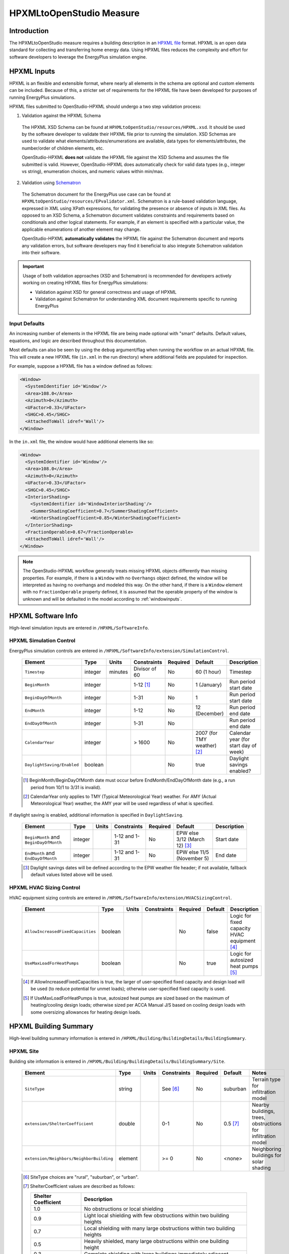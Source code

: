 HPXMLtoOpenStudio Measure
=========================

Introduction
------------

The HPXMLtoOpenStudio measure requires a building description in an `HPXML file <https://hpxml.nrel.gov/>`_ format.
HPXML is an open data standard for collecting and transferring home energy data. 
Using HPXML files reduces the complexity and effort for software developers to leverage the EnergyPlus simulation engine.

HPXML Inputs
------------

HPXML is an flexible and extensible format, where nearly all elements in the schema are optional and custom elements can be included.
Because of this, a stricter set of requirements for the HPXML file have been developed for purposes of running EnergyPlus simulations.

HPXML files submitted to OpenStudio-HPXML should undergo a two step validation process:

1. Validation against the HPXML Schema

  The HPXML XSD Schema can be found at ``HPXMLtoOpenStudio/resources/HPXML.xsd``.
  It should be used by the software developer to validate their HPXML file prior to running the simulation.
  XSD Schemas are used to validate what elements/attributes/enumerations are available, data types for elements/attributes, the number/order of children elements, etc.

  OpenStudio-HPXML **does not** validate the HPXML file against the XSD Schema and assumes the file submitted is valid.
  However, OpenStudio-HPXML does automatically check for valid data types (e.g., integer vs string), enumeration choices, and numeric values within min/max.

2. Validation using `Schematron <http://schematron.com/>`_

  The Schematron document for the EnergyPlus use case can be found at ``HPXMLtoOpenStudio/resources/EPvalidator.xml``.
  Schematron is a rule-based validation language, expressed in XML using XPath expressions, for validating the presence or absence of inputs in XML files. 
  As opposed to an XSD Schema, a Schematron document validates constraints and requirements based on conditionals and other logical statements.
  For example, if an element is specified with a particular value, the applicable enumerations of another element may change.
  
  OpenStudio-HPXML **automatically validates** the HPXML file against the Schematron document and reports any validation errors, but software developers may find it beneficial to also integrate Schematron validation into their software.

.. important::

  Usage of both validation approaches (XSD and Schematron) is recommended for developers actively working on creating HPXML files for EnergyPlus simulations:

  - Validation against XSD for general correctness and usage of HPXML
  - Validation against Schematron for understanding XML document requirements specific to running EnergyPlus

Input Defaults
**************

An increasing number of elements in the HPXML file are being made optional with "smart" defaults.
Default values, equations, and logic are described throughout this documentation.

Most defaults can also be seen by using the ``debug`` argument/flag when running the workflow on an actual HPXML file.
This will create a new HPXML file (``in.xml`` in the run directory) where additional fields are populated for inspection.

For example, suppose a HPXML file has a window defined as follows:

.. code-block:: XML

  <Window>
    <SystemIdentifier id='Window'/>
    <Area>108.0</Area>
    <Azimuth>0</Azimuth>
    <UFactor>0.33</UFactor>
    <SHGC>0.45</SHGC>
    <AttachedToWall idref='Wall'/>
  </Window>

In the ``in.xml`` file, the window would have additional elements like so:

.. code-block:: XML

  <Window>
    <SystemIdentifier id='Window'/>
    <Area>108.0</Area>
    <Azimuth>0</Azimuth>
    <UFactor>0.33</UFactor>
    <SHGC>0.45</SHGC>
    <InteriorShading>
      <SystemIdentifier id='WindowInteriorShading'/>
      <SummerShadingCoefficient>0.7</SummerShadingCoefficient>
      <WinterShadingCoefficient>0.85</WinterShadingCoefficient>
    </InteriorShading>
    <FractionOperable>0.67</FractionOperable>
    <AttachedToWall idref='Wall'/>
  </Window>

.. note::

  The OpenStudio-HPXML workflow generally treats missing HPXML objects differently than missing properties.
  For example, if there is a ``Window`` with no ``Overhangs`` object defined, the window will be interpreted as having no overhangs and modeled this way.
  On the other hand, if there is a ``Window`` element with no ``FractionOperable`` property defined, it is assumed that the operable property of the window is unknown and will be defaulted in the model according to :ref:`windowinputs`.

HPXML Software Info
-------------------

High-level simulation inputs are entered in ``/HPXML/SoftwareInfo``.

HPXML Simulation Control
************************

EnergyPlus simulation controls are entered in ``/HPXML/SoftwareInfo/extension/SimulationControl``.

  ==================================  ========  =======  =============  ========  ===========================  =====================================
  Element                             Type      Units    Constraints    Required  Default                      Description
  ==================================  ========  =======  =============  ========  ===========================  =====================================
  ``Timestep``                        integer   minutes  Divisor of 60  No        60 (1 hour)                  Timestep
  ``BeginMonth``                      integer            1-12 [#]_      No        1 (January)                  Run period start date
  ``BeginDayOfMonth``                 integer            1-31           No        1                            Run period start date
  ``EndMonth``                        integer            1-12           No        12 (December)                Run period end date
  ``EndDayOfMonth``                   integer            1-31           No                                     Run period end date
  ``CalendarYear``                    integer            > 1600         No        2007 (for TMY weather) [#]_  Calendar year (for start day of week)
  ``DaylightSaving/Enabled``          boolean                           No        true                         Daylight savings enabled?
  ==================================  ========  =======  =============  ========  ===========================  =====================================

  .. [#] BeginMonth/BeginDayOfMonth date must occur before EndMonth/EndDayOfMonth date (e.g., a run period from 10/1 to 3/31 is invalid).
  .. [#] CalendarYear only applies to TMY (Typical Meteorological Year) weather. For AMY (Actual Meteorological Year) weather, the AMY year will be used regardless of what is specified.

If daylight saving is enabled, additional information is specified in ``DaylightSaving``.

  ======================================  ========  =====  =============  ========  =============================  ===========
  Element                                 Type      Units  Constraints    Required  Default                        Description
  ======================================  ========  =====  =============  ========  =============================  ===========
  ``BeginMonth`` and ``BeginDayOfMonth``  integer          1-12 and 1-31  No        EPW else 3/12 (March 12) [#]_  Start date
  ``EndMonth`` and ``EndDayOfMonth``      integer          1-12 and 1-31  No        EPW else 11/5 (November 5)     End date
  ======================================  ========  =====  =============  ========  =============================  ===========

  .. [#] Daylight savings dates will be defined according to the EPW weather file header; if not available, fallback default values listed above will be used.

HPXML HVAC Sizing Control
*************************

HVAC equipment sizing controls are entered in ``/HPXML/SoftwareInfo/extension/HVACSizingControl``.

  =================================  ========  =====  ===========  ========  =======  ============================================
  Element                            Type      Units  Constraints  Required  Default  Description
  =================================  ========  =====  ===========  ========  =======  ============================================
  ``AllowIncreasedFixedCapacities``  boolean                       No        false    Logic for fixed capacity HVAC equipment [#]_
  ``UseMaxLoadForHeatPumps``         boolean                       No        true     Logic for autosized heat pumps [#]_
  =================================  ========  =====  ===========  ========  =======  ============================================

  .. [#] If AllowIncreasedFixedCapacities is true, the larger of user-specified fixed capacity and design load will be used (to reduce potential for unmet loads); otherwise user-specified fixed capacity is used.
  .. [#] If UseMaxLoadForHeatPumps is true, autosized heat pumps are sized based on the maximum of heating/cooling design loads; otherwise sized per ACCA Manual J/S based on cooling design loads with some oversizing allowances for heating design loads.

HPXML Building Summary
----------------------

High-level building summary information is entered in ``/HPXML/Building/BuildingDetails/BuildingSummary``. 

HPXML Site
**********

Building site information is entered in ``/HPXML/Building/BuildingDetails/BuildingSummary/Site``.

  ========================================  ========  =====  ===========  ========  ========  ============================================================
  Element                                   Type      Units  Constraints  Required  Default   Notes
  ========================================  ========  =====  ===========  ========  ========  ============================================================
  ``SiteType``                              string           See [#]_     No        suburban  Terrain type for infiltration model
  ``extension/ShelterCoefficient``          double           0-1          No        0.5 [#]_  Nearby buildings, trees, obstructions for infiltration model
  ``extension/Neighbors/NeighborBuilding``  element          >= 0         No        <none>    Neighboring buildings for solar shading
  ========================================  ========  =====  ===========  ========  ========  ============================================================

  .. [#] SiteType choices are "rural", "suburban", or "urban".
  .. [#] | ShelterCoefficient values are described as follows:

         ===================  =========================================================================
         Shelter Coefficient  Description
         ===================  =========================================================================
         1.0                  No obstructions or local shielding
         0.9                  Light local shielding with few obstructions within two building heights
         0.7                  Local shielding with many large obstructions within two building heights
         0.5                  Heavily shielded, many large obstructions within one building height
         0.3                  Complete shielding with large buildings immediately adjacent
         ===================  =========================================================================

For each neighboring building defined, additional information is entered in ``extension/Neighbors/NeighborBuilding``.

  ============  ========  =======  ===========  ========  =======================  =============================================
  Element       Type      Units    Constraints  Required  Default                  Notes
  ============  ========  =======  ===========  ========  =======================  =============================================
  ``Azimuth``   integer   deg      0-359        Yes                                Direction of neighbors (clockwise from North)
  ``Distance``  double    ft       > 0          Yes                                Distance of neighbor from the dwelling unit
  ``Height``    double    ft       > 0          No        <same as dwelling unit>  Height of neighbor
  ============  ========  =======  ===========  ========  =======================  =============================================

HPXML Building Occupancy
************************

Building occupancy is entered in ``/HPXML/Building/BuildingDetails/BuildingSummary/BuildingOccupancy``.

  =====================  ========  =====  ===========  ========  ====================  ========================
  Element                Type      Units  Constraints  Required  Default               Notes
  =====================  ========  =====  ===========  ========  ====================  ========================
  ``NumberofResidents``  integer          >= 0         No        <number of bedrooms>  Number of occupants [#]_
  =====================  ========  =====  ===========  ========  ====================  ========================

  .. [#] NumberofResidents is only used for occupant heat gain. Most occupancy assumptions (e.g., usage of plug loads, appliances, hot water, etc.) are driven by the number of bedrooms, not number of occupants.

HPXML Building Construction
***************************

Building construction is entered in ``/HPXML/Building/BuildingDetails/BuildingSummary/BuildingConstruction``.

  =========================================================  ========  =========  ===========  ========  ========  =======================================================================
  Element                                                    Type      Units      Constraints  Required  Default   Notes
  =========================================================  ========  =========  ===========  ========  ========  =======================================================================
  ``ResidentialFacilityType``                                string               See [#]_     Yes                 Type of dwelling unit
  ``NumberofConditionedFloors``                              integer              > 0          Yes                 Number of conditioned floors (including a basement)
  ``NumberofConditionedFloorsAboveGrade``                    integer              > 0          Yes                 Number of conditioned floors above grade (including a walkout basement)
  ``NumberofBedrooms``                                       integer              > 0          Yes                 Number of bedrooms
  ``NumberofBathrooms``                                      integer              > 0          No        See [#]_  Number of bathrooms
  ``ConditionedFloorArea``                                   double    ft2        > 0          Yes                 Floor area within conditioned space boundary
  ``ConditionedBuildingVolume`` or ``AverageCeilingHeight``  double    ft3 or ft  > 0          Yes       See [#]_  Volume/ceiling height within conditioned space boundary
  ``extension/HasFlueOrChimney``                             boolean                           No        See [#]_  Presence of flue or chimney for infiltration model
  =========================================================  ========  =========  ===========  ========  ========  =======================================================================

  .. [#] ResidentialFacilityType choices are "single-family detached", "single-family attached", "apartment unit", or "manufactured home".
  .. [#] If NumberofBathrooms not provided, calculated as NumberofBedrooms/2 + 0.5 based on the `Building America House Simulation Protocols <https://www1.eere.energy.gov/buildings/publications/pdfs/building_america/house_simulation.pdf>`_.
  .. [#] If ConditionedBuildingVolume not provided, calculated as AverageCeilingHeight * ConditionedFloorArea.
  .. [#] | If HasFlueOrChimney not provided, assumed to be true if any of the following conditions are met: 
         | A) heating system is non-electric Furnace, Boiler, WallFurnace, FloorFurnace, Stove, PortableHeater, or FixedHeater and AFUE/Percent is less than 0.89,
         | B) heating system is non-electric Fireplace, or
         | C) water heater is non-electric with energy factor (or equivalent calculated from uniform energy factor) less than 0.63.

HPXML Weather Station
---------------------

Weather information is entered in ``/HPXML/Building/BuildingDetails/ClimateandRiskZones/WeatherStation``.

  =========================  ======  =======  ===========  ========  =======  ==============================================
  Element                    Type    Units    Constraints  Required  Default  Notes
  =========================  ======  =======  ===========  ========  =======  ==============================================
  ``extension/EPWFilePath``  string                        Yes                Path to the EnergyPlus weather file (EPW) [#]_
  =========================  ======  =======  ===========  ========  =======  ==============================================

  .. [#] A full set of U.S. TMY3 weather files can be `downloaded here <https://data.nrel.gov/system/files/128/tmy3s-cache-csv.zip>`_.

HPXML Enclosure
---------------

The dwelling unit's enclosure is entered in ``/HPXML/Building/BuildingDetails/Enclosure``.

All surfaces that bound different space types of the dwelling unit (i.e., not just thermal boundary surfaces) must be specified in the HPXML file.
For example, an attached garage would generally be defined by walls adjacent to conditioned space, walls adjacent to outdoors, a slab, and a roof or ceiling.
For software tools that do not collect sufficient inputs for every required surface, the software developers will need to make assumptions about these surfaces or collect additional input.

Interior partition surfaces (e.g., walls between rooms inside conditioned space, or the floor between two conditioned stories) can be excluded.

For single-family attached (SFA) or multifamily (MF) buildings, surfaces between unconditioned space and the neigboring unit's same unconditioned space should set ``InteriorAdjacentTo`` and ``ExteriorAdjacentTo`` to the same value.
For example, a foundation wall between the unit's vented crawlspace and the neighboring unit's vented crawlspace would use ``InteriorAdjacentTo="crawlspace - vented"`` and ``ExteriorAdjacentTo="crawlspace - vented"``.

.. warning::

  It is the software tool's responsibility to provide the appropriate building surfaces. 
  While some error-checking is in place, it is not possible to know whether some surfaces are incorrectly missing.

Also note that wall and roof surfaces do not require an azimuth to be specified. 
Rather, only the windows/skylights themselves require an azimuth. 
Thus, software tools can choose to use a single wall (or roof) surface to represent multiple wall (or roof) surfaces for the entire building if all their other properties (construction type, interior/exterior adjacency, etc.) are identical.

HPXML Air Infiltration
**********************

Building air leakage is entered in ``/HPXML/Building/BuildingDetails/Enclosure/AirInfiltration/AirInfiltrationMeasurement``.

  ====================================  ======  =====  ===========  =============  ====================  ========================================================
  Element                               Type    Units  Constraints  Required       Default               Notes
  ====================================  ======  =====  ===========  =============  ====================  ========================================================
  ``BuildingAirLeakage/UnitofMeasure``  string         See [#]_                                          Units for air leakage
  ``HousePressure``                     double  Pa     > 0          Depends [#]_                         House pressure with respect to outside, typically ~50 Pa
  ``BuildingAirLeakage/AirLeakage``     double         > 0          Yes                                  Value for air leakage
  ``InfiltrationVolume``                double  ft3    > 0          No             <conditioned volume>  Volume associated with the air leakage measurement
  ====================================  ======  =====  ===========  =============  ====================  ========================================================

  .. [#] UnitofMeasure choices are "ACH" (air changes per hour at user-specified pressure), "CFM" (cubic feet per minute at user-specified pressure), or "ACHnatural" (natural air changes per hour).
  .. [#] HousePressure required if BuildingAirLeakage/UnitofMeasure is not "ACHnatural".

HPXML Attics
************

If the dwelling unit has a vented attic, attic ventilation information can be optionally entered in ``/HPXML/Building/BuildingDetails/Enclosure/Attics/Attic[AtticType/Attic[Vented="true"]]/VentilationRate``.

  =================  ======  =====  ===========  ========  ==========  ==========================
  Element            Type    Units  Constraints  Required  Default     Notes
  =================  ======  =====  ===========  ========  ==========  ==========================
  ``UnitofMeasure``  string         See [#]_     No                    Units for ventilation rate
  ``Value``          double         > 0          No        1/300 [#]_  Value for ventilation rate
  =================  ======  =====  ===========  ========  ==========  ==========================

  .. [#] UnitofMeasure choices are "SLA" (specific leakage area) or "ACHnatural" (natural air changes per hour).
  .. [#] Value default based on `ANSI/RESNET/ICC 301-2019 <https://codes.iccsafe.org/content/RESNETICC3012019>`_.

HPXML Foundations
*****************

If the dwelling unit has a vented crawlspace, crawlspace ventilation information can be optionally entered in ``/HPXML/Building/BuildingDetails/Enclosure/Foundations/Foundation[FoundationType/Crawlspace[Vented="true"]]/VentilationRate``.

  =================  ======  =====  ===========  ========  ==========  ==========================
  Element            Type    Units  Constraints  Required  Default     Notes
  =================  ======  =====  ===========  ========  ==========  ==========================
  ``UnitofMeasure``  string         See [#]_     No                    Units for ventilation rate
  ``Value``          double         > 0          No        1/150 [#]_  Value for ventilation rate
  =================  ======  =====  ===========  ========  ==========  ==========================

  .. [#] UnitofMeasure only choice is "SLA" (specific leakage area).
  .. [#] Value default based on `ANSI/RESNET/ICC 301-2019 <https://codes.iccsafe.org/content/RESNETICC3012019>`_.

HPXML Roofs
***********

Each pitched or flat roof surface that is exposed to ambient conditions is entered as an ``/HPXML/Building/BuildingDetails/Enclosure/Roofs/Roof``.

For a multifamily building where the dwelling unit has another dwelling unit above it, the surface between the two dwelling units should be considered a ``FrameFloor`` and not a ``Roof``.

  ======================================  ================  ============  ===============  =============  ==============================  ==================================
  Element                                 Type              Units         Constraints      Required       Default                         Notes
  ======================================  ================  ============  ===============  =============  ==============================  ==================================
  ``InteriorAdjacentTo``                  string                          See [#]_         Yes                                            Interior adjacent space type
  ``Area``                                double            ft2           > 0              Yes                                            Gross area (including skylights)
  ``Azimuth``                             integer           deg           0-359            No             See [#]_                        Azimuth (clockwise from North)
  ``RoofType``                            string                          See [#]_         No             asphalt or fiberglass shingles  Roof type
  ``SolarAbsorptance`` or ``RoofColor``   double or string                0-1 or See [#]_  Yes            See [#]_                        Solar absorptance or color
  ``Emittance``                           double                          0-1              Yes                                            Emittance
  ``Pitch``                               integer           ?:12          >= 0             Yes                                            Pitch
  ``RadiantBarrier``                      boolean                                          Yes                                            Presence of radiant barrier
  ``RadiantBarrier/RadiantBarrierGrade``  integer                         1-3              Depends [#]_                                   Radiant barrier installation grade
  ``Insulation/AssemblyEffectiveRValue``  double            F-ft2-hr/Btu  > 0              Yes                                            Assembly R-value [#]_
  ======================================  ================  ============  ===============  =============  ==============================  ==================================

  .. [#] InteriorAdjacentTo choices are "living space", "attic - vented", "attic - unvented", or "garage".
         See :ref:`hpxmllocations` for descriptions.
  .. [#] If Azimuth not provided, modeled as four surfaces of equal area facing every direction.
  .. [#] RoofType choices are "asphalt or fiberglass shingles", "wood shingles or shakes", "slate or tile shingles", or "metal surfacing".
  .. [#] | If SolarAbsorptance not provided, defaulted based on color/material as shown below:

         ===========  =======================================================  ================
         RoofColor    RoofMaterial                                             SolarAbsorptance
         ===========  =======================================================  ================
         dark         asphalt or fiberglass shingles, wood shingles or shakes  0.92
         medium dark  asphalt or fiberglass shingles, wood shingles or shakes  0.89
         medium       asphalt or fiberglass shingles, wood shingles or shakes  0.85
         light        asphalt or fiberglass shingles, wood shingles or shakes  0.75
         reflective   asphalt or fiberglass shingles, wood shingles or shakes  0.50
         dark         slate or tile shingles, metal surfacing                  0.90
         medium dark  slate or tile shingles, metal surfacing                  0.83
         medium       slate or tile shingles, metal surfacing                  0.75
         light        slate or tile shingles, metal surfacing                  0.60
         reflective   slate or tile shingles, metal surfacing                  0.30
         ===========  =======================================================  ================

  .. [#] RoofColor choices are "light", "medium", "medium dark", "dark", or "reflective".
  .. [#] RadiantBarrierGrade required if RadiantBarrier is provided.
  .. [#] AssemblyEffectiveRValue includes all material layers, interior/exterior air films, and insulation installation grade.

HPXML Rim Joists
****************

Each rim joist surface (i.e., the perimeter of floor joists typically found between stories of a building or on top of a foundation wall) are entered as an ``/HPXML/Building/BuildingDetails/Enclosure/RimJoists/RimJoist``.

  ======================================  ================  ============  ===========  ========  ===========  ==============================
  Element                                 Type              Units         Constraints  Required  Default      Notes
  ======================================  ================  ============  ===========  ========  ===========  ==============================
  ``ExteriorAdjacentTo``                  string                          See [#]_     Yes                    Exterior adjacent space type
  ``InteriorAdjacentTo``                  string                          See [#]_     Yes                    Interior adjacent space type
  ``Area``                                double            ft2           > 0          Yes                    Gross area
  ``Azimuth``                             integer           deg           0-359        No        See [#]_     Azimuth (clockwise from North)
  ``Siding``                              string                          See [#]_     No        wood siding  Siding material
  ``SolarAbsorptance`` or ``Color``       double or string                0-1          Yes       See [#]_     Solar absorptance or color
  ``Emittance``                           double                          0-1          Yes                    Emittance
  ``Insulation/AssemblyEffectiveRValue``  double            F-ft2-hr/Btu  > 0          Yes                    Assembly R-value [#]_
  ======================================  ================  ============  ===========  ========  ===========  ==============================

  .. [#] ExteriorAdjacentTo choices are "outside", "attic - vented", "attic - unvented", "basement - conditioned", "basement - unconditioned", "crawlspace - vented", "crawlspace - unvented", "garage", "other housing unit", "other heated space", "other multifamily buffer space", or "other non-freezing space".
         See :ref:`hpxmllocations` for descriptions.
  .. [#] InteriorAdjacentTo choices are "living space", "attic - vented", "attic - unvented", "basement - conditioned", "basement - unconditioned", "crawlspace - vented", "crawlspace - unvented", or "garage".
         See :ref:`hpxmllocations` for descriptions.
  .. [#] If Azimuth not provided, modeled as four surfaces of equal area facing every direction.
  .. [#] Siding choices are "wood siding", "vinyl siding", "stucco", "fiber cement siding", "brick veneer", or "aluminum siding".
  .. [#] | If SolarAbsorptance not provided, defaulted based on color as shown below:
          
         =========== ================
         Color       SolarAbsorptance
         =========== ================
         dark        0.95
         medium dark 0.85
         medium      0.70
         light       0.50
         reflective  0.30
         =========== ================

  .. [#] Color choices are "light", "medium", "medium dark", "dark", or "reflective".
  .. [#] AssemblyEffectiveRValue includes all material layers, interior/exterior air films, and insulation installation grade.

HPXML Walls
***********

Each wall that has no contact with the ground and bounds a space type is entered as an ``/HPXML/Building/BuildingDetails/Enclosure/Walls/Wall``.

  ======================================  ================  ============  =============  =============  ===========  ====================================
  Element                                 Type              Units         Constraints    Required       Default      Notes
  ======================================  ================  ============  =============  =============  ===========  ====================================
  ``ExteriorAdjacentTo``                  string                          See [#]_       Yes                         Exterior adjacent space type
  ``InteriorAdjacentTo``                  string                          See [#]_       Yes                         Interior adjacent space type
  ``WallType``                            element                         See [#]_       Yes                         Wall type (for thermal mass)
  ``Area``                                double            ft2           > 0            Yes                         Gross area (including doors/windows)
  ``Azimuth``                             integer           deg           0-359          No             See [#]_     Azimuth (clockwise from North)
  ``Siding``                              string                          See [#]_       No             wood siding  Siding material
  ``SolarAbsorptance`` or ``Color``       double or string                0-1            Yes            See [#]_     Solar absorptance or color
  ``Color``                               string                          See [#]_       Depends [#]_                Color
  ``Emittance``                           double                          0-1            Yes                         Emittance
  ``Insulation/AssemblyEffectiveRValue``  double            F-ft2-hr/Btu  > 0            Yes                         Assembly R-value [#]_
  ======================================  ================  ============  =============  =============  ===========  ====================================

  .. [#] ExteriorAdjacentTo choices are "outside", "attic - vented", "attic - unvented", "basement - conditioned", "basement - unconditioned", "crawlspace - vented", "crawlspace - unvented", "garage", "other housing unit", "other heated space", "other multifamily buffer space", or "other non-freezing space".
         See :ref:`hpxmllocations` for descriptions.
  .. [#] InteriorAdjacentTo choices are "living space", "attic - vented", "attic - unvented", "basement - conditioned", "basement - unconditioned", "crawlspace - vented", "crawlspace - unvented", or "garage".
         See :ref:`hpxmllocations` for descriptions.
  .. [#] WallType child element choices are ``WoodStud``, ``DoubleWoodStud``, ``ConcreteMasonryUnit``, ``StructurallyInsulatedPanel``, ``InsulatedConcreteForms``, ``SteelFrame``, ``SolidConcrete``, ``StructuralBrick``, ``StrawBale``, ``Stone``, ``LogWall``, or ``Adobe``.
  .. [#] If Azimuth not provided, modeled as four surfaces of equal area facing every direction.
  .. [#] Siding choices are "wood siding", "vinyl siding", "stucco", "fiber cement siding", "brick veneer", or "aluminum siding".
  .. [#] | If SolarAbsorptance not provided, defaulted based on color as shown below:
          
         =========== ================
         Color       SolarAbsorptance
         =========== ================
         dark        0.95
         medium dark 0.85
         medium      0.70
         light       0.50
         reflective  0.30
         =========== ================

  .. [#] Color choices are "light", "medium", "medium dark", "dark", or "reflective".
  .. [#] AssemblyEffectiveRValue includes all material layers, interior/exterior air films, and insulation installation grade.

HPXML Foundation Walls
**********************

Each wall that is in contact with the ground should be specified as an ``/HPXML/Building/BuildingDetails/Enclosure/FoundationWalls/FoundationWall``.

Other walls (e.g., wood framed walls) that are connected to a below-grade space but have no contact with the ground should be specified as a ``Wall`` and not a ``FoundationWall``.

  ==============================================================  ========  ============  ===========  =============  ========  ====================================
  Element                                                         Type      Units         Constraints  Required       Default   Notes
  ==============================================================  ========  ============  ===========  =============  ========  ====================================
  ``ExteriorAdjacentTo``                                          string                  See [#]_     Yes                      Exterior adjacent space type [#]_
  ``InteriorAdjacentTo``                                          string                  See [#]_     Yes                      Interior adjacent space type
  ``Height``                                                      double    ft            > 0          Yes                      Total height
  ``Area``                                                        double    ft2           > 0          Yes                      Gross area (including doors/windows)
  ``Azimuth``                                                     integer   deg           0-359        No             See [#]_  Azimuth (clockwise from North)
  ``Thickness``                                                   double    inches        > 0          Yes                      Thickness excluding interior framing
  ``DepthBelowGrade``                                             double    ft            >= 0         Yes                      Depth below grade [#]_
  ``Insulation/Layer[InstallationType="continuous - interior"]``  element                              Depends [#]_             Interior insulation layer
  ``Insulation/Layer[InstallationType="continuous - exterior"]``  element                              Depends [#]_             Exterior insulation layer
  ``Insulation/AssemblyEffectiveRValue``                          double    F-ft2-hr/Btu  > 0          Depends [#]_             Assembly R-value [#]_
  ==============================================================  ========  ============  ===========  =============  ========  ====================================

  .. [#] ExteriorAdjacentTo choices are "ground", "basement - conditioned", "basement - unconditioned", "crawlspace - vented", "crawlspace - unvented", "garage", "other housing unit", "other heated space", "other multifamily buffer space", or "other non-freezing space".
         See :ref:`hpxmllocations` for descriptions.
  .. [#] InteriorAdjacentTo choices are "basement - conditioned", "basement - unconditioned", "crawlspace - vented", "crawlspace - unvented", or "garage".
         See :ref:`hpxmllocations` for descriptions.
  .. [#] Interior foundation walls (e.g., between basement and crawlspace) should **not** use "ground" even if the foundation wall has some contact with the ground due to the difference in below-grade depths of the two adjacent spaces.
  .. [#] If Azimuth not provided, modeled as four surfaces of equal area facing every direction.
  .. [#] For exterior foundation walls, depth below grade is relative to the ground plane.
         For interior foundation walls, depth below grade is the vertical span of foundation wall in contact with the ground.
         For example, an interior foundation wall between an 8 ft conditioned basement and a 3 ft crawlspace has a height of 8 ft and a depth below grade of 5 ft.
         Alternatively, an interior foundation wall between an 8 ft conditioned basement and an 8 ft unconditioned basement has a height of 8 ft and a depth below grade of 0 ft.
  .. [#] Layer[InstallationType="continuous - interior"] required if AssemblyEffectiveRValue is not provided.
  .. [#] Layer[InstallationType="continuous - exterior"] required if AssemblyEffectiveRValue is not provided.
  .. [#] AssemblyEffectiveRValue required if Layer elements are not provided.
  .. [#] AssemblyEffectiveRValue includes all material layers, interior air film, and insulation installation grade.
         R-value should **not** include exterior air film (for any above-grade exposure) or any soil thermal resistance.

If insulation layers are provided, additional information is entered in each ``FoundationWall/Insulation/Layer``.

  ==========================================  ========  ============  ===========  ========  =======  ======================================================================
  Element                                     Type      Units         Constraints  Required  Default  Notes
  ==========================================  ========  ============  ===========  ========  =======  ======================================================================
  ``NominalRValue``                           double    F-ft2-hr/Btu  >= 0         Yes                R-value of the foundatation wall insulation; use zero if no insulation
  ``extension/DistanceToTopOfInsulation``     double    ft            >= 0         Yes                Vertical distance from top of foundation wall to top of insulation
  ``extension/DistanceToBottomOfInsulation``  double    ft            >= 0         Yes                Vertical distance from top of foundation wall to bottom of insulation
  ==========================================  ========  ============  ===========  ========  =======  ======================================================================

HPXML Frame Floors
******************

Each horizontal floor/ceiling surface that is not in contact with the ground (Slab) nor adjacent to ambient conditions above (Roof) is entered as an ``/HPXML/Building/BuildingDetails/Enclosure/FrameFloors/FrameFloor``.

  ======================================  ========  ============  ===========  ========  =======  ============================
  Element                                 Type      Units         Constraints  Required  Default  Notes
  ======================================  ========  ============  ===========  ========  =======  ============================
  ``ExteriorAdjacentTo``                  string                  See [#]_     Yes                Exterior adjacent space type
  ``InteriorAdjacentTo``                  string                  See [#]_     Yes                Interior adjacent space type
  ``Area``                                double    ft2           > 0          Yes                Gross area
  ``Insulation/AssemblyEffectiveRValue``  double    F-ft2-hr/Btu  > 0          Yes                Assembly R-value [#]_
  ======================================  ========  ============  ===========  ========  =======  ============================

  .. [#] ExteriorAdjacentTo choices are "outside", "attic - vented", "attic - unvented", "basement - conditioned", "basement - unconditioned", "crawlspace - vented", "crawlspace - unvented", "garage", "other housing unit", "other heated space", "other multifamily buffer space", or "other non-freezing space".
         See :ref:`hpxmllocations` for descriptions.
  .. [#] InteriorAdjacentTo choices are "living space", "attic - vented", "attic - unvented", "basement - conditioned", "basement - unconditioned", "crawlspace - vented", "crawlspace - unvented", or "garage".
         See :ref:`hpxmllocations` for descriptions.
  .. [#] AssemblyEffectiveRValue includes all material layers, interior/exterior air films, and insulation installation grade.

For frame floors adjacent to "other housing unit", "other heated space", "other multifamily buffer space", or "other non-freezing space", additional information is entered in ``FrameFloor``.

  ======================================  ========  =====  ==============  ========  =======  ==========================================
  Element                                 Type      Units  Constraints     Required  Default  Notes
  ======================================  ========  =====  ==============  ========  =======  ==========================================
  ``extension/OtherSpaceAboveOrBelow``    string           See [#]_        Yes                Specifies if above/below the MF space type
  ======================================  ========  =====  ==============  ========  =======  ==========================================

  .. [#] OtherSpaceAboveOrBelow choices are "above" or "below".

HPXML Slabs
***********

Each space type that borders the ground (i.e., basements, crawlspaces, garages, and slab-on-grade foundations) should have a slab entered as an ``/HPXML/Building/BuildingDetails/Enclosure/Slabs/Slab``.

  ===========================================  ========  ============  ===========  =============  =======  ====================================================
  Element                                      Type      Units         Constraints  Required       Default  Notes
  ===========================================  ========  ============  ===========  =============  =======  ====================================================
  ``InteriorAdjacentTo``                       string                  See [#]_     Yes                     Interior adjacent space type
  ``Area``                                     double    ft2           > 0          Yes                     Gross area
  ``Thickness``                                double    inches        >= 0         Yes                     Thickness [#]_
  ``ExposedPerimeter``                         double    ft            > 0          Yes                     Perimeter exposed to ambient conditions [#]_
  ``PerimeterInsulationDepth``                 double    ft            >= 0         Yes                     Depth from grade to bottom of vertical insulation
  ``UnderSlabInsulationWidth``                 double    ft            >= 0         Depends [#]_            Width from slab edge inward of horizontal insulation
  ``UnderSlabInsulationSpansEntireSlab``       boolean                              Depends [#]_            Whether horizontal insulation spans entire slab
  ``DepthBelowGrade``                          double    ft            >= 0         Depends [#]_            Depth from the top of the slab surface to grade
  ``PerimeterInsulation/Layer/NominalRValue``  double    F-ft2-hr/Btu  >= 0         Yes                     R-value of vertical insulation
  ``UnderSlabInsulation/Layer/NominalRValue``  double    F-ft2-hr/Btu  >= 0         Yes                     R-value of horizontal insulation
  ``extension/CarpetFraction``                 double    frac          0-1          Yes                     Fraction of slab covered by carpet
  ``extension/CarpetRValue``                   double    F-ft2-hr/Btu  >= 0         Yes                     Carpet R-value
  ===========================================  ========  ============  ===========  =============  =======  ====================================================

  .. [#] InteriorAdjacentTo choices are "living space", "basement - conditioned", "basement - unconditioned", "crawlspace - vented", "crawlspace - unvented", or "garage".
         See :ref:`hpxmllocations` for descriptions.
  .. [#] For a crawlspace with a dirt floor, use a thickness of zero.
  .. [#] ExposedPerimeter includes any slab length that falls along the perimeter of the building's footprint (i.e., is exposed to ambient conditions).
         So a basement slab edge adjacent to a garage or crawlspace, for example, should not be included.
  .. [#] UnderSlabInsulationWidth required if UnderSlabInsulationSpansEntireSlab=true is not provided.
  .. [#] UnderSlabInsulationSpansEntireSlab=true required if UnderSlabInsulationWidth is not provided.
  .. [#] DepthBelowGrade required if the attached foundation has no ``FoundationWalls``.
         For foundation types with walls, the the slab's position relative to grade is determined by the ``FoundationWall/DepthBelowGrade`` value.

.. _windowinputs:

HPXML Windows
*************

Each window or glass door area is entered as an ``/HPXML/Building/BuildingDetails/Enclosure/Windows/Window``.

  ============================================  ========  ============  ===========  ========  =========  ==============================================
  Element                                       Type      Units         Constraints  Required  Default    Notes
  ============================================  ========  ============  ===========  ========  =========  ==============================================
  ``Area``                                      double    ft2           > 0          Yes                  Total area
  ``Azimuth``                                   integer   deg           0-359        Yes                  Azimuth (clockwise from North)
  ``UFactor``                                   double    Btu/F-ft2-hr  > 0          Yes                  Full-assembly NFRC U-factor
  ``SHGC``                                      double                  0-1          Yes                  Full-assembly NFRC solar heat gain coefficient
  ``InteriorShading/SummerShadingCoefficient``  double    frac          0-1          No        0.70 [#]_  Summer interior shading coefficient
  ``InteriorShading/WinterShadingCoefficient``  double    frac          0-1          No        0.85 [#]_  Winter interior shading coefficient
  ``Overhangs``                                 element                 >= 0         No        <none>     Presence of overhangs (including eaves)
  ``FractionOperable``                          double    frac          0-1          No        0.67       Operable fraction [#]_
  ``AttachedToWall``                            idref                   See [#]_     Yes                  ID of attached wall
  ============================================  ========  ============  ===========  ========  =========  ==============================================

  .. [#] SummerShadingCoefficient default value indicates 30% reduction in solar heat gain, based on `ANSI/RESNET/ICC 301-2019 <https://codes.iccsafe.org/content/RESNETICC3012019>`_.
  .. [#] WinterShadingCoefficient default value indicates 15% reduction in solar heat gain, based on `ANSI/RESNET/ICC 301-2019 <https://codes.iccsafe.org/content/RESNETICC3012019>`_.
  .. [#] FractionOperable reflects whether the windows are operable (can be opened), not how they are used by the occupants.
         If a ``Window`` represents a single window, the value should be 0 or 1.
         If a ``Window`` represents multiple windows (e.g., 4), the value should be between 0 and 1 (e.g., 0, 0.25, 0.5, 0.75, or 1).
         The total open window area for natural ventilation is calculated using A) the operable fraction, B) the assumption that 50% of the area of operable windows can be open, and C) the assumption that 20% of that openable area is actually opened by occupants whenever outdoor conditions are favorable for cooling.
  .. [#] AttachedToWall must reference a ``Wall`` or ``FoundationWall``.

If overhangs are specified, additional information is entered in ``Overhangs``.

  ============================  ========  ======  ===========  ========  =======  ========================================================
  Element                       Type      Units   Constraints  Required  Default  Notes
  ============================  ========  ======  ===========  ========  =======  ========================================================
  ``Depth``                     double    inches  > 0          Yes                Depth of overhang
  ``DistanceToTopOfWindow``     double    ft      >= 0         Yes                Vertical distance from overhang to top of window
  ``DistanceToBottomOfWindow``  double    ft      >= 0         Yes                Vertical distance from overhang to bottom of window [#]_
  ============================  ========  ======  ===========  ========  =======  ========================================================

  .. [#] The difference between DistanceToBottomOfWindow and DistanceToTopOfWindow defines the height of the window.

HPXML Skylights
***************

Each skylight is entered as an ``/HPXML/Building/BuildingDetails/Enclosure/Skylights/Skylight``.

  ============================================  ========  ============  ===========  ========  =========  ==============================================
  Element                                       Type      Units         Constraints  Required  Default    Notes
  ============================================  ========  ============  ===========  ========  =========  ==============================================
  ``Area``                                      double    ft2           > 0          Yes                  Total area
  ``Azimuth``                                   integer   deg           0-359        Yes                  Azimuth (clockwise from North)
  ``UFactor``                                   double    Btu/F-ft2-hr  > 0          Yes                  Full-assembly NFRC U-factor
  ``SHGC``                                      double                  0-1          Yes                  Full-assembly NFRC solar heat gain coefficient
  ``InteriorShading/SummerShadingCoefficient``  double    frac          0-1          No        1.0 [#]_   Summer interior shading coefficient
  ``InteriorShading/WinterShadingCoefficient``  double    frac          0-1          No        1.0 [#]_   Winter interior shading coefficient
  ``AttachedToRoof``                            idref                   See [#]_     Yes                  ID of attached roof
  ============================================  ========  ============  ===========  ========  =========  ==============================================

  .. [#] SummerShadingCoefficient default value indicates 0% reduction in solar heat gain.
  .. [#] WinterShadingCoefficient default value indicates 0% reduction in solar heat gain.
  .. [#] AttachedToRoof must reference a ``Roof``.

HPXML Doors
***********

Each opaque door is entered as an ``/HPXML/Building/BuildingDetails/Enclosure/Doors/Door``.

  ============================================  ========  ============  ===========  ========  =========  ==============================
  Element                                       Type      Units         Constraints  Required  Default    Notes
  ============================================  ========  ============  ===========  ========  =========  ==============================
  ``AttachedToWall``                            idref                   See [#]_     Yes                  ID of attached wall
  ``Area``                                      double    ft2           > 0          Yes                  Total area
  ``Azimuth``                                   integer   deg           0-359        Yes                  Azimuth (clockwise from North)
  ``RValue``                                    double    F-ft2-hr/Btu  > 0          Yes                  R-value
  ============================================  ========  ============  ===========  ========  =========  ==============================

  .. [#] AttachedToWall must reference a ``Wall`` or ``FoundationWall``.

HPXML Systems
-------------

The dwelling unit's systems are entered in ``/HPXML/Building/BuildingDetails/Systems``.

HPXML Heating Systems
*********************

Each heating system (other than heat pumps) is entered as an ``/HPXML/Building/BuildingDetails/Systems/HVAC/HVACPlant/HeatingSystem``.

  =================================  ========  ======  ===========  ========  =========  ====================================
  Element                            Type      Units   Constraints  Required  Default    Notes
  =================================  ========  ======  ===========  ========  =========  ====================================
  ``HeatingSystemType``              element           See [#]_     Yes                  Type of heating system
  ``FractionHeatLoadServed``         double    frac    0-1          Yes                  Fraction of heating load served [#]_
  ``HeatingSystemFuel``              string            See [#]_     Yes                  Fuel type
  ``AnnualHeatingEfficiency/Units``  string            See [#]_     Yes                  Efficiency units
  ``AnnualHeatingEfficiency/Value``  double    frac    0-1          Yes                  Efficiency value
  ``HeatingCapacity``                double    Btu/hr  >= 0         No        autosized  Input heating capacity [#]_
  =================================  ========  ======  ===========  ========  =========  ====================================

  .. [#] HeatingSystemType child element choices are ``ElectricResistance``, ``Furnace``, ``WallFurnace``, ``FloorFurnace``, ``Boiler``, ``Stove``, ``PortableHeater``, ``FixedHeater``, or ``Fireplace``.
  .. [#] The sum of all ``FractionHeatLoadServed`` (across both HeatingSystems and HeatPumps) must be less than or equal to 1.
         For example, the dwelling unit could have a boiler heating system and a heat pump with values of 0.4 (40%) and 0.6 (60%), respectively.
  .. [#] HeatingSystemFuel choices are  "electricity", "natural gas", "fuel oil", "fuel oil 1", "fuel oil 2", "fuel oil 4", "fuel oil 5/6", "diesel", "propane", "kerosene", "coal", "coke", "bituminous coal", "wood", or "wood pellets".
         For ``ElectricResistance``, "electricity" is required.
  .. [#] AnnualHeatingEfficiency/Value "AFUE" required for ``Furnace``, ``WallFurnace``, ``FloorFurnace``, and ``Boiler``.
         "Percent" required for all other systems.
  .. [#] HeatingCapacity not applicable to shared boilers.

Electric Resistance
~~~~~~~~~~~~~~~~~~~

If electric resistance heating is specified, no additional information is entered.

Furnace
~~~~~~~

If a furnace is specified, additional information is entered in ``HeatingSystem``.

  =================================  ========  =====  ===========  ========  =========  ==================================
  Element                            Type      Units  Constraints  Required  Default    Notes
  =================================  ========  =====  ===========  ========  =========  ==================================
  ``DistributionSystem``             idref            See [#]_     Yes                  ID of attached distribution system
  ``extension/FanPowerWattsPerCFM``  double    W/cfm  >= 0         No        See [#]_   Installed fan efficiency
  =================================  ========  =====  ===========  ========  =========  ==================================

  .. [#] HVACDistribution type must be AirDistribution or DSE.
  .. [#] If FanPowerWattsPerCFM not provided, defaulted as 0.5 W/cfm if AFUE <= 0.9, else 0.375 W/cfm.

Wall/Floor Furnace
~~~~~~~~~~~~~~~~~~

If a wall furnace or floor furnace is specified, additional information is entered in ``HeatingSystem``.

  ===========================  ========  =====  ===========  ============  =========  ===================
  Element                      Type      Units  Constraints  Required      Default    Notes
  ===========================  ========  =====  ===========  ============  =========  ===================
  ``extension/FanPowerWatts``  double    W      >= 0         No            0          Installed fan power
  ===========================  ========  =====  ===========  ============  =========  ===================

Boiler
~~~~~~

If a boiler is specified, additional information is entered in ``HeatingSystem``.

  ===========================  ========  ======  ===========  ========  ========  =========================================
  Element                      Type      Units   Constraints  Required  Default   Notes
  ===========================  ========  ======  ===========  ========  ========  =========================================
  ``IsSharedSystem``           boolean                        No        false     Whether it serves multiple dwelling units
  ``DistributionSystem``       idref             See [#]_     Yes                 ID of attached distribution system
  ``ElectricAuxiliaryEnergy``  double    kWh/yr  >= 0         No [#]_   See [#]_  Electric auxiliary energy
  ===========================  ========  ======  ===========  ========  ========  =========================================

  .. [#] HVACDistribution type must be HydronicDistribution or DSE for in-unit boilers and HydronicDistribution or HydronicAndAirDistribution for shared boilers.
  .. [#] | For shared boilers, ElectricAuxiliaryEnergy can alternatively be calculated as follows per `ANSI/RESNET/ICC 301-2019 <https://codes.iccsafe.org/content/RESNETICC3012019>`_:
         | :math:`EAE = (\frac{SP}{N_{dweq}} + aux_{in}) \cdot HLH`
         | where, 
         |   SP = Shared pump power [W], provided as ``extension/SharedLoopWatts``
         |   N_dweq = Number of units served by the shared system, provided as ``NumberofUnitsServed``
         |   aux_in = In-unit fan coil power [W], provided as ``extension/FanCoilWatts``
         |   HLH = Annual heating load hours
  .. [#] | If ElectricAuxiliaryEnergy not provided (or calculated for shared boilers), defaults as follows per `ANSI/RESNET/ICC 301-2019 <https://codes.iccsafe.org/content/RESNETICC3012019>`_:

         ============================================  ==============================
         System Type                                   Electric Auxiliary Energy
         ============================================  ==============================
         Oil boiler                                    330
         Gas boiler (in-unit)                          170
         Gas boiler (shared, w/ baseboard)             220
         Gas boiler (shared, w/ water loop heat pump)  265
         Gas boiler (shared, w/ fan coil)              438
         ============================================  ==============================

  For shared boilers connected to a water loop heat pump, the heat pump's heating COP must be provided as ``extension/WaterLoopHeatPump/AnnualHeatingEfficiency[Units="COP"]/Value``.

Stove
~~~~~

If a stove is specified, additional information is entered in ``HeatingSystem``.

  ===========================  ========  =====  ===========  ============  =========  ===================
  Element                      Type      Units  Constraints  Required      Default    Notes
  ===========================  ========  =====  ===========  ============  =========  ===================
  ``extension/FanPowerWatts``  double    W      >= 0         No            40         Installed fan power
  ===========================  ========  =====  ===========  ============  =========  ===================

Portable/Fixed Heater
~~~~~~~~~~~~~~~~~~~~~

If a portable heater or fixed heater is specified, additional information is entered in ``HeatingSystem``.

  ===========================  ========  =====  ===========  ============  =========  ===================
  Element                      Type      Units  Constraints  Required      Default    Notes
  ===========================  ========  =====  ===========  ============  =========  ===================
  ``extension/FanPowerWatts``  double    W      >= 0         No            0          Installed fan power
  ===========================  ========  =====  ===========  ============  =========  ===================

Fireplace
~~~~~~~~~

If a fireplace is specified, additional information is entered in ``HeatingSystem``.

  ===========================  ========  =====  ===========  ============  =========  ===================
  Element                      Type      Units  Constraints  Required      Default    Notes
  ===========================  ========  =====  ===========  ============  =========  ===================
  ``extension/FanPowerWatts``  double    W      >= 0         No            0          Installed fan power
  ===========================  ========  =====  ===========  ============  =========  ===================

HPXML Cooling Systems
*********************

Each cooling system (other than heat pumps) is entered as an ``/HPXML/Building/BuildingDetails/Systems/HVAC/HVACPlant/CoolingSystem``.

  ==========================  ========  ======  ===========  ========  =======  ====================================
  Element                     Type      Units   Constraints  Required  Default  Notes
  ==========================  ========  ======  ===========  ========  =======  ====================================
  ``CoolingSystemType``       string            See [#]_     Yes                Type of cooling system
  ``CoolingSystemFuel``       string            electricity  Yes                Fuel type
  ``FractionCoolLoadServed``  double    frac    0-1          Yes                Fraction of cooling load served [#]_
  ==========================  ========  ======  ===========  ========  =======  ====================================

  .. [#] CoolingSystemType choices are "central air conditioner", "room air conditioner", "evaporative cooler", "mini-split", "chiller", or "cooling tower".
  .. [#] The sum of all ``FractionCoolLoadServed`` (across both CoolingSystems and HeatPumps) must be less than or equal to 1.
         For example, the dwelling unit could have two room air conditioners with values of 0.1 (10%) and 0.2 (20%), respectively, with the rest of the home (70%) uncooled.

Central Air Conditioner
~~~~~~~~~~~~~~~~~~~~~~~

If a central air conditioner is specified, additional information is entered in ``CoolingSystem``.

  =================================  ========  ======  ===========  ========  =========  ==================================
  Element                            Type      Units   Constraints  Required  Default    Notes
  =================================  ========  ======  ===========  ========  =========  ==================================
  ``DistributionSystem``             idref             See [#]_     Yes                  ID of attached distribution system
  ``AnnualCoolingEfficiency/Units``  string            SEER         Yes                  Efficiency units
  ``AnnualCoolingEfficiency/Value``  double            > 0          Yes                  Efficiency value
  ``CoolingCapacity``                double    Btu/hr  >= 0         No        autosized  Cooling capacity
  ``SensibleHeatFraction``           double    frac    0-1          No        <TODO>     Sensible heat fraction
  ``CompressorType``                 string            See [#]_     No        See [#]_   Type of compressor
  ``extension/FanPowerWattsPerCFM``  double    W/cfm   >= 0         No        See [#]_   Installed fan efficiency
  =================================  ========  ======  ===========  ========  =========  ==================================

  .. [#] HVACDistribution type must be AirDistribution or DSE.
  .. [#] CompressorType choices are "single stage", "two stage", or "variable speed".
  .. [#] If CompressorType not provided, defaults to "single stage" if SEER <= 15, else "two stage" if SEER <= 21, else "variable speed".
  .. [#] If FanPowerWattsPerCFM not provided, defaults to using attached furnace W/cfm if available, else 0.5 W/cfm if SEER <= 13.5, else 0.375 W/cfm.

Room Air Conditioner
~~~~~~~~~~~~~~~~~~~~

If a room air conditioner is specified, additional information is entered in ``CoolingSystem``.

  =================================  ========  ======  ===========  ========  =========  ======================
  Element                            Type      Units   Constraints  Required  Default    Notes
  =================================  ========  ======  ===========  ========  =========  ======================
  ``AnnualCoolingEfficiency/Units``  string            EER          Yes                  Efficiency units
  ``AnnualCoolingEfficiency/Value``  double            > 0          Yes                  Efficiency value
  ``CoolingCapacity``                double    Btu/hr  >= 0         No        autosized  Cooling capacity
  ``SensibleHeatFraction``           double    frac    0-1          No        <TODO>     Sensible heat fraction
  =================================  ========  ======  ===========  ========  =========  ======================

Evaporative Cooler
~~~~~~~~~~~~~~~~~~

If an evaporative cooler is specified, additional information is entered in ``CoolingSystem``.

  =================================  ========  ======  ===========  ========  =========  ==================================
  Element                            Type      Units   Constraints  Required  Default    Notes
  =================================  ========  ======  ===========  ========  =========  ==================================
  ``DistributionSystem``             idref             See [#]_     No                   ID of attached distribution system
  ``extension/FanPowerWattsPerCFM``  double    W/cfm   >= 0         No        See [#]_   Installed fan efficiency
  =================================  ========  ======  ===========  ========  =========  ==================================

  .. [#] HVACDistribution type must be AirDistribution or DSE.
  .. [#] If FanPowerWattsPerCFM not provided, defaults to MIN(2.79 * cfm^-0.29, 0.6) W/cfm.

Mini-Split
~~~~~~~~~~

If a mini-split is specified, additional information is entered in ``CoolingSystem``.

  =================================  ========  ======  ===========  ========  =========  ==================================
  Element                            Type      Units   Constraints  Required  Default    Notes
  =================================  ========  ======  ===========  ========  =========  ==================================
  ``DistributionSystem``             idref             See [#]_     No                   ID of attached distribution system
  ``CoolingCapacity``                double    Btu/hr  >= 0         No        autosized  Cooling capacity
  ``SensibleHeatFraction``           double    frac    0-1          No        <TODO>     Sensible heat fraction
  ``extension/FanPowerWattsPerCFM``  double    W/cfm   >= 0         No        See [#]_   Installed fan efficiency
  =================================  ========  ======  ===========  ========  =========  ==================================

  .. [#] HVACDistribution type must be AirDistribution or DSE.
  .. [#] If FanPowerWattsPerCFM not provided, defaults to 0.07 W/cfm if ductless, else 0.18 W/cfm.

Chiller
~~~~~~~

If a chiller is specified, additional information is entered in ``CoolingSystem``.

  ======================  ========  ======  ===========  ========  =========  =========================================
  Element                 Type      Units   Constraints  Required  Default    Notes
  ======================  ========  ======  ===========  ========  =========  =========================================
  ``IsSharedSystem``      boolean           true         Yes                  Whether it serves multiple dwelling units
  ``DistributionSystem``  idref             See [#]_     Yes                  ID of attached distribution system
  ======================  ========  ======  ===========  ========  =========  =========================================

  .. [#] HVACDistribution type must be HydronicDistribution or HydronicAndAirDistribution.

  Chillers are modeled with a SEER equivalent using the following equation from `ANSI/RESNET/ICC 301-2019 <https://codes.iccsafe.org/content/RESNETICC3012019>`_:

    | :math:`SEER_{eq} = \frac{(Cap - (aux \cdot 3.41)) - (aux_{dweq} \cdot 3.41 \cdot N_{dweq})}{(Input \cdot aux) + (aux_{dweq} \cdot N_{dweq})}`
    | where, 
    |   Cap = Chiller system output [Btu/hour], provided as ``CoolingCapacity``
    |   aux = Total of the pumping and fan power serving the system [W], provided as ``extension/SharedLoopWatts``
    |   aux_dweq = Total of the in-unit cooling equipment power serving the unit; for example, includes all power to run a Water Loop Heat Pump within the unit, not just air handler power [W], provided as ``extension/FanCoilWatts`` for fan coils, or calculated as ``extension/WaterLoopHeatPump/CoolingCapacity`` divided by ``extension/WaterLoopHeatPump/AnnualCoolingEfficiency[Units="EER"]/Value`` for cooling towers, or zero for baseboard/radiators
    |   Input = Chiller system power [W], calculated using ``AnnualCoolingEfficiency[Units="kW/ton"]/Value``
    |   N_dweq = Number of units served by the shared system, provided as ``NumberofUnitsServed``

Cooling Tower
~~~~~~~~~~~~~

If a **cooling tower** is specified, additional information is entered in ``CoolingSystem``.

  ======================  ========  ======  ===========  ========  =========  =========================================
  Element                 Type      Units   Constraints  Required  Default    Notes
  ======================  ========  ======  ===========  ========  =========  =========================================
  ``IsSharedSystem``      boolean           true         Yes                  Whether it serves multiple dwelling units
  ``DistributionSystem``  idref             See [#]_     Yes                  ID of attached distribution system
  ======================  ========  ======  ===========  ========  =========  =========================================

  .. [#] HVACDistribution type must be HydronicAndAirDistribution.

  Cooling towers with water loop heat pumps are modeled with a SEER equivalent using the following equation from `ANSI/RESNET/ICC 301-2019 <https://codes.iccsafe.org/content/RESNETICC3012019>`_:

    | :math:`SEER_{eq} = \frac{WLHP_{cap} - \frac{aux \cdot 3.41}{N_{dweq}}}{Input + \frac{aux}{N_{dweq}}}`
    | where, 
    |   WLHP_cap = WLHP cooling capacity [Btu/hr], provided as ``extension/WaterLoopHeatPump/CoolingCapacity``
    |   aux = Total of the pumping and fan power serving the system [W], provided as ``extension/SharedLoopWatts``
    |   N_dweq = Number of units served by the shared system, provided as ``NumberofUnitsServed``
    |   Input = WLHP system power [W], calculated as ``extension/WaterLoopHeatPump/CoolingCapacity`` divided by ``extension/WaterLoopHeatPump/AnnualCoolingEfficiency[Units="EER"]/Value``

HPXML Heat Pumps
****************

FIXME FIXME FIXME

Each heat pump is entered as a ``Systems/HVAC/HVACPlant/HeatPump``.
Inputs including ``HeatPumpType``, ``FractionHeatLoadServed``, and ``FractionCoolLoadServed`` must be provided.
Note that heat pumps are allowed to provide only heating (``FractionCoolLoadServed`` = 0) or cooling (``FractionHeatLoadServed`` = 0) if appropriate.

Depending on the type of heat pump specified, additional elements are used:

=============  ==============  =================================  ============  =======================  =======================  ===========================  ==================  =============================  ==============================
HeatPumpType   IsSharedSystem  DistributionSystem                 HeatPumpFuel  AnnualCoolingEfficiency  AnnualHeatingEfficiency  CoolingSensibleHeatFraction  HeatingCapacity17F  extension/FanPowerWattsPerCFM  extension/PumpPowerWattsPerTon
=============  ==============  =================================  ============  =======================  =======================  ===========================  ==================  =============================  ==============================
air-to-air                     AirDistribution or DSE             electricity   SEER                     HSPF                     (optional)                   (optional)          (optional)
mini-split                     AirDistribution or DSE (optional)  electricity   SEER                     HSPF                     (optional)                   (optional)          (optional)
ground-to-air  false           AirDistribution or DSE             electricity   EER                      COP                      (optional)                                       (optional)                     (optional)
ground-to-air  true            AirDistribution or DSE             electricity   EER                      COP                      (optional)                                       (optional)                     (optional)
=============  ==============  =================================  ============  =======================  =======================  ===========================  ==================  =============================  ==============================

When ``HeatingCapacity`` and ``CoolingCapacity`` are not provided, the system will be auto-sized via ACCA Manual J/S.

Air-to-air heat pumps can also have the ``CompressorType`` specified; if not provided, it is assumed as follows:

- "single stage": SEER <= 15
- "two stage": 15 < SEER <= 21
- "variable speed": SEER > 21

If the fan power is not provided (``extension/FanPowerWattsPerCFM``), it will be defaulted as follows:

==========================  ==============================
System Type                 Fan Power
==========================  ==============================
air-to-air, ground-to-air   0.5 W/cfm if HSPF <= 8.75 W/cfm, else 0.375 W/cfm
mini-split                  0.07 W/cfm if ductless, else 0.18 W/cfm
==========================  ==============================

If the heat pump has backup heating, it can be specified with ``BackupSystemFuel``, ``BackupAnnualHeatingEfficiency``, and (optionally) ``BackupHeatingCapacity``.
If the heat pump has a switchover temperature (e.g., dual-fuel heat pump) where the heat pump stops operating and the backup heating system starts running, it can be specified with ``BackupHeatingSwitchoverTemperature``.
If ``BackupHeatingSwitchoverTemperature`` is not provided, the backup heating system will operate as needed when the heat pump has insufficient capacity.

If the pump power for ground-to-air heat pumps is not provided (``extension/PumpPowerWattsPerTon``), it will be defaulted as 30 W/ton of cooling capacity per `ANSI/RESNET/ICC 301-2019 <https://codes.iccsafe.org/content/RESNETICC3012019>`_ for a closed loop system

For multiple ground source heat pumps on a shared hydronic circulation loop (``IsSharedSystem="true"``), the loop's annual electric consumption is calculated using the following equation from `ANSI/RESNET/ICC 301-2019 <https://codes.iccsafe.org/content/RESNETICC3012019>`_:

  | :math:`Eae = \frac{SP}{N_{dweq}} \cdot 8.760`
  | where, 
  |   SP = Shared pump power [W], provided as ``extension/SharedLoopWatts``
  |   N_dweq = Number of units served by the shared system, provided as ``NumberofUnitsServed``

HPXML HVAC Control
******************

If any HVAC systems are specified, a single thermostat is entered as a ``/HPXML/Building/BuildingDetails/Systems/HVAC/HVACControl``.
Thermostat setpoints must be entered using either simple inputs or detailed inputs.

In addition to the setpoint inputs below, if there are sufficient ceiling fans present that result in a reduced cooling setpoint, this information can be entered in ``HVACControl``.

  =======================================================  ========  =======  ===========  ========  =========  ===================================
  Element                                                  Type      Units    Constraints  Required  Default    Notes
  =======================================================  ========  =======  ===========  ========  =========  ===================================
  ``extension/CeilingFanSetpointTempCoolingSeasonOffset``  double    deg-F    >= 0         No        0          Cooling setpoint temperature offset
  =======================================================  ========  =======  ===========  ========  =========  ===================================

Simple Inputs
~~~~~~~~~~~~~

To define simple thermostat setpoints, additional information is entered in ``HVACControl``.

  =============================  ========  =======  ===========  ========  =========  ============================
  Element                        Type      Units    Constraints  Required  Default    Notes
  =============================  ========  =======  ===========  ========  =========  ============================
  ``SetpointTempHeatingSeason``  double    deg-F                 Yes                  Heating setpoint temperature
  ``SetpointTempCoolingSeason``  double    deg-F                 Yes                  Cooling setpoint temperature
  =============================  ========  =======  ===========  ========  =========  ============================

If there is a heating temperature setback, additional information is entered in ``HVACControl``.

  =====================================  ========  ========  ===========  ========  =========  =========================================
  Element                                Type      Units     Constraints  Required  Default    Notes
  =====================================  ========  ========  ===========  ========  =========  =========================================
  ``SetbackTempHeatingSeason``           double    deg-F                  Yes                  Heating setback temperature
  ``TotalSetbackHoursperWeekHeating``    integer   hrs/week  > 0          Yes                  Hours/week of heating temperature setback
  ``extension/SetbackStartHourHeating``  integer             0-23         Yes                  Daily setback start hour
  =====================================  ========  ========  ===========  ========  =========  =========================================

If there is a cooling temperature setup, additional information is entered in ``HVACControl``.

  =====================================  ========  ========  ===========  ========  =========  =========================================
  Element                                Type      Units     Constraints  Required  Default    Notes
  =====================================  ========  ========  ===========  ========  =========  =========================================
  ``SetupTempCoolingSeason``             double    deg-F                  Yes                  Cooling setup temperature
  ``TotalSetupHoursperWeekCooling``      integer   hrs/week  > 0          Yes                  Hours/week of cooling temperature setup
  ``extension/SetupStartHourCooling``    integer             0-23         Yes                  Daily setup start hour
  =====================================  ========  ========  ===========  ========  =========  =========================================

Detailed Inputs
~~~~~~~~~~~~~~~

To define detailed thermostat setpoints, additional information is entered in ``HVACControl``.

  ===============================================  =====  =======  ===========  ========  =========  ============================================
  Element                                          Type   Units    Constraints  Required  Default    Notes
  ===============================================  =====  =======  ===========  ========  =========  ============================================
  ``extension/WeekdaySetpointTempsHeatingSeason``  array  deg-F                 Yes                  24 comma-separated weekday heating setpoints
  ``extension/WeekendSetpointTempsHeatingSeason``  array  deg-F                 Yes                  24 comma-separated weekend heating setpoints
  ``extension/WeekdaySetpointTempsCoolingSeason``  array  deg-F                 Yes                  24 comma-separated weekday cooling setpoints
  ``extension/WeekendSetpointTempsCoolingSeason``  array  deg-F                 Yes                  24 comma-separated weekend cooling setpoints
  ===============================================  =====  =======  ===========  ========  =========  ============================================

HPXML HVAC Distribution
***********************

FIXME FIXME FIXME

Each separate HVAC distribution system should be specified as a ``Systems/HVAC/HVACDistribution``.
The four types of HVAC distribution systems allowed are ``AirDistribution``, ``HydronicDistribution``, ``HydronicAndAirDistribution``, and ``DSE``.
There should be at most one heating system and one cooling system attached to a distribution system.
See the sections on Heating Systems, Cooling Systems, and Heat Pumps for information on which ``DistributionSystemType`` is allowed for which HVAC system.
Also note that some HVAC systems (e.g., room air conditioners) are not allowed to be attached to a distribution system.

Air Distribution
~~~~~~~~~~~~~~~~

``AirDistribution`` systems are defined by:

- ``ConditionedFloorAreaServed``
- Optional ``NumberofReturnRegisters``. If not provided, one return register per conditioned floor will be assumed.
- Optional supply leakage to the outside in CFM25 or percent of airflow (``DuctLeakageMeasurement[DuctType='supply']/DuctLeakage/Value``)
- Optional return leakage to the outside in CFM25 or percent of airflow (``DuctLeakageMeasurement[DuctType='return']/DuctLeakage/Value``)
- Optional supply ducts (``Ducts[DuctType='supply']``)
- Optional return ducts (``Ducts[DuctType='return']``)

For each duct, ``DuctInsulationRValue`` must be provided.
``DuctSurfaceArea`` and ``DuctLocation`` must both be provided or both not be provided.

If ``DuctSurfaceArea`` is not provided, duct areas will be calculated based on ANSI/ASHRAE Standard 152-2004:

======================  ====================================================================
Duct Type               Default Value
======================  ====================================================================
Primary supply ducts    :math:`0.27 \cdot F_{out} \cdot CFA_{ServedByAirDistribution}`
Secondary supply ducts  :math:`0.27 \cdot (1 - F_{out}) \cdot CFA_{ServedByAirDistribution}`
Primary return ducts    :math:`b_r \cdot F_{out} \cdot CFA_{ServedByAirDistribution}`
Secondary return ducts  :math:`b_r \cdot (1 - F_{out}) \cdot CFA_{ServedByAirDistribution}`
======================  ====================================================================

where F\ :sub:`out` is 1.0 when ``NumberofConditionedFloorsAboveGrade`` <= 1 and 0.75 when ``NumberofConditionedFloorsAboveGrade`` > 1, and b\ :sub:`r` is 0.05 * ``NumberofReturnRegisters`` with a maximum value of 0.25.

If ``DuctLocation`` is provided, it can be one of "living space", "basement - conditioned", "basement - unconditioned", "crawlspace - unvented", "crawlspace - vented", "attic - unvented", "attic - vented", "garage", "outside", "exterior wall", "under slab", "roof deck", "other housing unit", "other heated space", "other multifamily buffer space", "other non-freezing space".
See :ref:`hpxmllocations` for descriptions.

If ``DuctLocation`` is not provided, it will be chosen based on the presence of spaces and the "Default Priority" indicated below.

==========================  ================
Value                       Default Priority
==========================  ================
"basement - conditioned"    1
"basement - unconditioned"  2
"crawlspace - vented"       3
"crawlspace - unvented"     4
"attic - vented"            5
"attic - unvented"          6
"garage"                    7
"living space"              8
==========================  ================

Any secondary ducts (when ``NumberofConditionedFloorsAboveGrade`` > 1) will always be located in the living space.

Hydronic Distribution
~~~~~~~~~~~~~~~~~~~~~

``HydronicDistribution`` systems are defined by:

- ``HydronicDistributionType``: "radiator" or "baseboard" or "radiant floor" or "radiant ceiling"

Hydronic And Air Distribution
~~~~~~~~~~~~~~~~~~~~~~~~~~~~~

``HydronicAndAirDistribution`` systems are defined by:

- ``HydronicAndAirDistributionType``: "fan coil" or "water loop heat pump"

as well as all of the elements described above for an ``AirDistribution`` system.

Distribution System Efficiency
~~~~~~~~~~~~~~~~~~~~~~~~~~~~~~

``DSE`` systems are defined by a ``AnnualHeatingDistributionSystemEfficiency`` and ``AnnualCoolingDistributionSystemEfficiency`` elements.

.. warning::

  Specifying a DSE for the HVAC distribution system is reflected in the SimulationOutputReport reporting measure outputs, but is not reflected in the raw EnergyPlus simulation outputs.

HPXML Ventilation Fans
**********************

Each ventilation fan system is entered as an ``/HPXML/Building/BuildingDetails/Systems/MechanicalVentilation/VentilationFans/VentilationFan``.

Whole Home Ventilation
~~~~~~~~~~~~~~~~~~~~~~

Each mechanical ventilation systems that provide whole home ventilation is entered as a ``/HPXML/Building/BuildingDetails/Systems/MechanicalVentilation/VentilationFans/VentilationFan``.

  =======================================  ========  =======  ===========  ========  =========  =========================================
  Element                                  Type      Units    Constraints  Required  Default    Notes
  =======================================  ========  =======  ===========  ========  =========  =========================================
  ``UsedForWholeBuildingVentilation``      boolean            true         Yes                  Must be set to true
  ``IsSharedSystem``                       boolean            See [#]_     No        false      Whether it serves multiple dwelling units
  ``FanType``                              string             See [#]_     Yes                  Type of ventilation system
  ``TestedFlowRate`` or ``RatedFlowRate``  double    cfm      >= 0         Yes                  Flow rate [#]_
  ``HoursInOperation``                     double    hrs/day  0-24         Yes                  Hours per day of operation [#]_
  ``FanPower``                             double    W        >= 0         Yes                  Fan power
  =======================================  ========  =======  ===========  ========  =========  =========================================

  .. [#] For central fan integrated supply systems, IsSharedSystem must be false.
  .. [#] FanType choices are "energy recovery ventilator", "heat recovery ventilator", "exhaust only", "supply only", "balanced", or "central fan integrated supply".
  .. [#] For a central fan integrated supply system, the flow rate should equal the amount of outdoor air provided to the distribution system.
  .. [#] Typically 24 hrs/day (i.e., running continuously) for all system types other than central fan integrated supply (CFIS).
         Typically less than 24 hrs/day (i.e., running intermittently) for CFIS systems.

If a **heat recovery ventilator** system is specified, additional information is entered in ``VentilationFan``.

  ========================================================================  ======  =====  ===========  ========  =======  ============================
  Element                                                                   Type    Units  Constraints  Required  Default  Notes
  ========================================================================  ======  =====  ===========  ========  =======  ============================
  ``SensibleRecoveryEfficiency`` or ``AdjustedSensibleRecoveryEfficiency``  double  frac   0-1          Yes                Sensible recovery efficiency
  ========================================================================  ======  =====  ===========  ========  =======  ============================

If an **energy recovery ventilator** system is specified, additional information is entered in ``VentilationFan``.

  ========================================================================  ======  =====  ===========  ========  =======  ============================
  Element                                                                   Type    Units  Constraints  Required  Default  Notes
  ========================================================================  ======  =====  ===========  ========  =======  ============================
  ``TotalRecoveryEfficiency`` or ``AdjustedTotalRecoveryEfficiency``        double  frac   0-1          Yes                Total recovery efficiency
  ``SensibleRecoveryEfficiency`` or ``AdjustedSensibleRecoveryEfficiency``  double  frac   0-1          Yes                Sensible recovery efficiency
  ========================================================================  ======  =====  ===========  ========  =======  ============================

If a **central fan integrated supply** system is specified, additional information is entered in ``VentilationFan``.

  ====================================  ======  =====  ===========  ========  =======  ==================================
  Element                               Type    Units  Constraints  Required  Default  Notes
  ====================================  ======  =====  ===========  ========  =======  ==================================
  ``AttachedToHVACDistributionSystem``  idref          See [#]_     Yes                ID of attached distribution system
  ====================================  ======  =====  ===========  ========  =======  ==================================

  .. [#] HVACDistribution type cannot be HydronicDistribution.

If a **shared** system is specified, additional information is entered in ``VentilationFan``.

  ============================  =======  =====  ===========  ========  =======  ====================================================
  Element                       Type     Units  Constraints  Required  Default  Notes
  ============================  =======  =====  ===========  ========  =======  ====================================================
  ``FractionRecirculation``     double   frac   0-1          Yes                Fraction of supply air that is recirculated [#]_
  ``extension/InUnitFlowRate``  double   cfm    >= 0         Yes                Total flow rate delivered to the dwelling unit
  ``extension/PreHeating``      element                      No        <none>   Supply air preconditioned by heating equipment? [#]_
  ``extension/PreCooling``      element                      No        <none>   Supply air preconditioned by cooling equipment? [#]_
  ============================  =======  =====  ===========  ========  =======  ====================================================

  .. [#] 1-FractionRecirculation is assumed to be the fraction of supply air that is provided from outside.
         The value must be 0 for exhaust only systems.
  .. [#] PreHeating not allowed for exhaust only systems.
  .. [#] PreCooling not allowed for exhaust only systems.

If a **shared system with preheating** is specified, additional information is entered in ``extension/PreHeating``.

  ==============================================  =======  =====  ===========  ========  =======  ===================================================================
  Element                                         Type     Units  Constraints  Required  Default  Notes
  ==============================================  =======  =====  ===========  ========  =======  ===================================================================
  ``Fuel``                                        string          See [#]_     Yes                Preheating equipment fuel type
  ``AnnualHeatingEfficiency[Units="COP"]/Value``  double          > 0          Yes                Preheating equipment annual COP
  ``FractionVentilationHeatLoadServed``           double   frac   0-1          Yes                Fraction of ventilation heating load served by preheating equipment
  ==============================================  =======  =====  ===========  ========  =======  ===================================================================

  .. [#] Fuel choices are "natural gas", "fuel oil", "fuel oil 1", "fuel oil 2", "fuel oil 4", "fuel oil 5/6", "diesel", "propane", "kerosene", "coal", "coke", "bituminous coal", "anthracite coal", "electricity", "wood", or "wood pellets".

If a **shared system with precooling** is specified, additional information is entered in ``extension/PreCooling``.

  ==============================================  =======  =====  ===========  ========  =======  ===================================================================
  Element                                         Type     Units  Constraints  Required  Default  Notes
  ==============================================  =======  =====  ===========  ========  =======  ===================================================================
  ``Fuel``                                        string          See [#]_     Yes                Precooling equipment fuel type
  ``AnnualCoolingEfficiency[Units="COP"]/Value``  double          > 0          Yes                Precooling equipment annual COP
  ``FractionVentilationCoolLoadServed``           double   frac   0-1          Yes                Fraction of ventilation cooling load served by precooling equipment
  ==============================================  =======  =====  ===========  ========  =======  ===================================================================

  .. [#] Fuel only choice is "electricity".

Local Ventilation
~~~~~~~~~~~~~~~~~

Each kitchen range fan or bathroom fan that provides local ventilation is entered as a ``/HPXML/Building/BuildingDetails/Systems/MechanicalVentilation/VentilationFans/VentilationFan``.

  ===========================  =======  =======  ===========  ========  ========  =============================
  Element                      Type     Units    Constraints  Required  Default   Notes
  ===========================  =======  =======  ===========  ========  ========  =============================
  ``UsedForLocalVentilation``  boolean           true         Yes                 Must be set to true
  ``Quantity``                 integer           >= 0         No        See [#]_  Number of identical fans
  ``RatedFlowRate``            double   cfm      >= 0         No        See [#]_  Flow rate
  ``HoursInOperation``         double   hrs/day  0-24         No        See [#]_  Hours per day of operation
  ``FanLocation``              string            See [#]_     Yes                 Location of the fan
  ``FanPower``                 double   W        >= 0         No        See [#]_  Fan power
  ``extension/StartHour``      integer           0-23         No        See [#]_  Daily start hour of operation
  ===========================  =======  =======  ===========  ========  ========  =============================

  .. [#] If Quantity not provided, defaults to 1 for kitchen fans and NumberofBathrooms for bath fans based on the `Building America House Simulation Protocols <https://www1.eere.energy.gov/buildings/publications/pdfs/building_america/house_simulation.pdf>`_.
  .. [#] If RatedFlowRate not provided, defaults to 100 cfm for kitchen fans and 50 cfm for bath fans based on the `Building America House Simulation Protocols <https://www1.eere.energy.gov/buildings/publications/pdfs/building_america/house_simulation.pdf>`_.
  .. [#] If HoursInOperation not provided, defaults to 1 based on the `Building America House Simulation Protocols <https://www1.eere.energy.gov/buildings/publications/pdfs/building_america/house_simulation.pdf>`_.
  .. [#] FanLocation choices are "kitchen" or "bath".
  .. [#] If FanPower not provided, defaults to 0.3 W/cfm * RatedFlowRate based on the `Building America House Simulation Protocols <https://www1.eere.energy.gov/buildings/publications/pdfs/building_america/house_simulation.pdf>`_.
  .. [#] If StartHour not provided, defaults to 18 for kitchen fans and 7 for bath fans  based on the `Building America House Simulation Protocols <https://www1.eere.energy.gov/buildings/publications/pdfs/building_america/house_simulation.pdf>`_.

Cooling Load Reduction
~~~~~~~~~~~~~~~~~~~~~~

Each whole house fans that provides cooling load reduction is entered as a ``/HPXML/Building/BuildingDetails/Systems/MechanicalVentilation/VentilationFans/VentilationFan``.

  =======================================  =======  =======  ===========  ========  ========  ==========================
  Element                                  Type     Units    Constraints  Required  Default   Notes
  =======================================  =======  =======  ===========  ========  ========  ==========================
  ``UsedForSeasonalCoolingLoadReduction``  boolean           true         Yes                 Must be set to true
  ``RatedFlowRate``                        double   cfm      >= 0         Yes                 Flow rate
  ``FanPower``                             double   W        >= 0         Yes                 Fan power
  =======================================  =======  =======  ===========  ========  ========  ==========================

The whole house fan is assumed to operate during hours of favorable outdoor conditions and will take priority over operable windows (natural ventilation).

HPXML Water Heating Systems
***************************

FIXME FIXME FIXME

Each water heater is entered as a ``Systems/WaterHeating/WaterHeatingSystem``.
Inputs including ``WaterHeaterType`` and ``FractionDHWLoadServed`` must be provided.

.. warning::

  ``FractionDHWLoadServed`` represents only the fraction of the hot water load associated with the hot water **fixtures**.
  Additional hot water load from the clothes washer/dishwasher will be automatically assigned to the appropriate water heater(s).

Depending on the type of water heater specified, additional elements are required/available:

========================================  ===================================  ===============  ===========  ==========  ===============  ==================  ===================== =================  =========================================  ==============================
WaterHeaterType                           UniformEnergyFactor or EnergyFactor  FirstHourRating  FuelType     TankVolume  HeatingCapacity  RecoveryEfficiency  PerformanceAdjustment UsesDesuperheater  WaterHeaterInsulation/Jacket/JacketRValue  RelatedHVACSystem
========================================  ===================================  ===============  ===========  ==========  ===============  ==================  ===================== =================  =========================================  ==============================
storage water heater                      required                             required if UEF  <any>        (optional)  (optional)       (optional)                                (optional)         (optional)                                 required if uses desuperheater
instantaneous water heater                required                                              <any>                                                         (optional)            (optional)                                                    required if uses desuperheater
heat pump water heater                    required                             required if UEF  electricity  required                                                               (optional)         (optional)                                 required if uses desuperheater
space-heating boiler with storage tank                                                                       required                                                                                  (optional)                                 required
space-heating boiler with tankless coil                                                                                                                                                                                                           required
========================================  ===================================  ===============  ===========  ==========  ===============  ==================  ===================== =================  =========================================  ==============================

For storage water heaters, the tank volume in gallons, heating capacity in Btuh, and recovery efficiency can be optionally provided.
If not provided, default values for the tank volume and heating capacity will be assumed based on Table 8 in the `2014 Building America House Simulation Protocols <https://www.energy.gov/sites/prod/files/2014/03/f13/house_simulation_protocols_2014.pdf#page=22&zoom=100,93,333>`_ 
and a default recovery efficiency shown in the table below will be assumed based on regression analysis of `AHRI certified water heaters <https://www.ahridirectory.org/NewSearch?programId=24&searchTypeId=3>`_.

============  ======================================
EnergyFactor  RecoveryEfficiency (default)
============  ======================================
>= 0.75       0.778114 * EF + 0.276679
< 0.75        0.252117 * EF + 0.607997
============  ======================================

For tankless water heaters, a performance adjustment due to cycling inefficiencies can be provided.
If not provided, a default value of 0.94 will apply if Uniform Energy Factor (UEF) is provided or 0.92 will apply if Energy Factor (EF) is provided.

For combi boiler systems, the ``RelatedHVACSystem`` must point to a ``HeatingSystem`` of type "Boiler".
For combi boiler systems with a storage tank, the storage tank losses (deg-F/hr) can be entered as ``StandbyLoss``; if not provided, a default value based on the `AHRI Directory of Certified Product Performance <https://www.ahridirectory.org>`_ will be calculated.

For water heaters that are connected to a desuperheater, the ``RelatedHVACSystem`` must either point to a ``HeatPump`` or a ``CoolingSystem``.

The water heater ``Location`` can be optionally entered as one of: "living space", "basement - conditioned", "basement - unconditioned", "attic - unvented", "attic - vented", "garage", "crawlspace - unvented", "crawlspace - vented", "other exterior", "other housing unit", "other heated space", "other multifamily buffer space", "other non-freezing space".
See :ref:`hpxmllocations` for descriptions.

If the location is not provided, a default water heater location will be assumed based on IECC climate zone:

=================  ============================================================================================
IECC Climate Zone  Location (default)
=================  ============================================================================================
1-3, excluding 3A  garage if present, otherwise living space                                                   
3A, 4-8, unknown   conditioned basement if present, otherwise unconditioned basement if present, otherwise living space
=================  ============================================================================================

The setpoint temperature may be provided as ``HotWaterTemperature``; if not provided, 125F is assumed.

The water heater may be optionally described as a shared system (i.e., serving multiple dwelling units or a shared laundry room) using ``IsSharedSystem``.
If not provided, it is assumed to be false.
If provided and true, ``NumberofUnitsServed`` must also be specified, where the value is the number of dwelling units served either indirectly (e.g., via shared laundry room) or directly.

HPXML Hot Water Distribution
****************************

If any water heating systems are provided, a single hot water distribution system is entered as a ``/HPXML/Building/BuildingDetails/Systems/WaterHeating/HotWaterDistribution``.

  =================================  =======  ============  ===========  ========  ========  =======================================================================
  Element                            Type     Units         Constraints  Required  Default   Notes
  =================================  =======  ============  ===========  ========  ========  =======================================================================
  ``SystemType``                     element                See [#]_     Yes                 Type of in-unit distribution system serving the dwelling unit
  ``PipeInsulation/PipeRValue``      double   F-ft2-hr/Btu  >= 0         Yes                 Pipe insulation R-value
  ``DrainWaterHeatRecovery``         element                             No        <none>    Presence of drain water heat recovery device
  ``extension/SharedRecirculation``  element                See [#]_     No        <none>    Presence of shared recirculation system serving multiple dwelling units
  =================================  =======  ============  ===========  ========  ========  =======================================================================

  .. [#] SystemType child element choices are ``Standard`` and ``Recirculation``.
  .. [#] If SharedRecirculation is provided, SystemType must be ``Standard``.
         This is because a stacked recirculation system (i.e., shared recirculation loop plus an additional in-unit recirculation system) is more likely to indicate input errors than reflect an actual real-world scenario.

  .. note::

    In attached/multifamily buildings, only the hot water distribution system serving the dwelling unit should be fined.
    The hot water distribution associated with, e.g., a shared laundry room should not be defined.

Standard
~~~~~~~~

If the in-unit distribution system is specified as standard, additional information is entered in ``SystemType/Standard``.

  ================  =======  =====  ===========  ========  ========  =====================
  Element           Type     Units  Constraints  Required  Default   Notes
  ================  =======  =====  ===========  ========  ========  =====================
  ``PipingLength``  double   ft     > 0          No        See [#]_  Length of piping [#]_
  ================  =======  =====  ===========  ========  ========  =====================

  .. [#] | If PipingLength not provided, calculated using the following equation from `ANSI/RESNET/ICC 301-2019 <https://codes.iccsafe.org/content/RESNETICC3012019>`_:
         | :math:`PipeL = 2.0 \cdot (\frac{CFA}{NCfl})^{0.5} + 10.0 \cdot NCfl + 5.0 \cdot Bsmnt`
         | where,
         |   CFA = conditioned floor area [ft2],
         |   NCfl = number of conditioned floor levels number of conditioned floor levels in the residence including conditioned basements,
         |   Bsmnt = presence (1.0) or absence (0.0) of an unconditioned basement in the residence.
  .. [#] PipingLength is the length of hot water piping from the hot water heater (or from a shared recirculation loop serving multiple dwelling units) to the farthest hot water fixture, measured longitudinally from plans, assuming the hot water piping does not run diagonally, plus 10 feet of piping for each floor level, plus 5 feet of piping for unconditioned basements (if any).

Recirculation
~~~~~~~~~~~~~

If the in-unit distribution system is specified as recirculation, additional information is entered in ``SystemType/Recirculation``.

  =================================  =======  =====  ===========  ========  ========  =====================================
  Element                            Type     Units  Constraints  Required  Default   Notes
  =================================  =======  =====  ===========  ========  ========  =====================================
  ``ControlType``                    string          See [#]_     Yes                 Recirculation control type
  ``RecirculationPipingLoopLength``  double   ft     > 0          No        See [#]_  Recirculation piping loop length [#]_
  ``BranchPipingLoopLength``         double   ft     > 0          No        10        Branch piping loop length [#]_
  ``PumpPower``                      double   W      >= 0         No        50 [#]_   Recirculation pump power
  =================================  =======  =====  ===========  ========  ========  =====================================

  .. [#] ControlType choices are "manual demand control", "presence sensor demand control", "temperature", "timer", or "no control".
  .. [#] | If RecirculationPipingLoopLength not provided, calculated using the following equation from `ANSI/RESNET/ICC 301-2019 <https://codes.iccsafe.org/content/RESNETICC3012019>`_:
         | :math:`RecircPipeL = 2.0 \cdot (2.0 \cdot (\frac{CFA}{NCfl})^{0.5} + 10.0 \cdot NCfl + 5.0 \cdot Bsmnt) - 20.0`
         | where,
         |   CFA = conditioned floor area [ft2],
         |   NCfl = number of conditioned floor levels number of conditioned floor levels in the residence including conditioned basements,
         |   Bsmnt = presence (1.0) or absence (0.0) of an unconditioned basement in the residence.
  .. [#] RecirculationPipingLoopLength is the recirculation loop length including both supply and return sides, measured longitudinally from plans, assuming the hot water piping does not run diagonally, plus 20 feet of piping for each floor level greater than one plus 10 feet of piping for unconditioned basements.
  .. [#] BranchPipingLoopLength is the length of the branch hot water piping from the recirculation loop to the farthest hot water fixture from the recirculation loop, measured longitudinally from plans, assuming the branch hot water piping does not run diagonally.
  .. [#] PumpPower default based on `ANSI/RESNET/ICC 301-2019 <https://codes.iccsafe.org/content/RESNETICC3012019>`_.

Shared Recirculation
~~~~~~~~~~~~~~~~~~~~

If a shared recirculation system is specified, additional information is entered in ``extension/SharedRecirculation``.

  =======================  =======  =====  ===========  ========  ========  =================================
  Element                  Type     Units  Constraints  Required  Default   Notes
  =======================  =======  =====  ===========  ========  ========  =================================
  ``NumberofUnitsServed``  integer         > 1          Yes                 Number of dwelling units served
  ``PumpPower``            double   W      >= 0         No        220 [#]_  Shared recirculation pump power
  ``ControlType``          string          See [#]_     Yes                 Shared recirculation control type
  =======================  =======  =====  ===========  ========  ========  =================================

  .. [#] PumpPower default based on `ANSI/RESNET/ICC 301-2019 <https://codes.iccsafe.org/content/RESNETICC3012019>`_.
  .. [#] ControlType choices are "manual demand control", "presence sensor demand control", "timer", or "no control".

Drain Water Heat Recovery
~~~~~~~~~~~~~~~~~~~~~~~~~

If a drain water heat recovery (DWHR) device is specified, additional information is entered in ``DrainWaterHeatRecovery``.

  =======================  =======  =====  ===========  ========  ========  =========================================
  Element                  Type     Units  Constraints  Required  Default   Notes
  =======================  =======  =====  ===========  ========  ========  =========================================
  ``FacilitiesConnected``  string          See [#]_     Yes                 Specifies which facilities are connected
  ``EqualFlow``            boolean                      Yes                 Specifies how the DHWR is configured [#]_
  ``Efficiency``           double   frac   0-1          Yes                 Efficiency according to CSA 55.1
  =======================  =======  =====  ===========  ========  ========  =========================================

  .. [#] FacilitiesConnected choices are "one" or "all".
         Use "one" if there are multiple showers and only one of them is connected to the DWHR.
         Use "all" if there is one shower and it's connected to the DWHR or there are two or more showers connected to the DWHR.
  .. [#] EqualFlow should be true if the DWHR supplies pre-heated water to both the fixture cold water piping *and* the hot water heater potable supply piping.


HPXML Water Fixtures
********************

Each water fixture is entered as a ``/HPXML/Building/BuildingDetails/Systems/WaterHeating/WaterFixture``.

  ====================  =======  =====  ===========  ========  ========  ===============================================
  Element               Type     Units  Constraints  Required  Default   Notes
  ====================  =======  =====  ===========  ========  ========  ===============================================
  ``WaterFixtureType``  string          See [#]_     Yes                 Type of water fixture
  ``LowFlow``           boolean                      Yes                 Whether the fixture is considered low-flow [#]_
  ====================  =======  =====  ===========  ========  ========  ===============================================

  .. [#] WaterFixtureType choices are "shower head" or "faucet".
  .. [#] LowFlow should be true if the fixture's flow rate (gpm) is <= 2.0.

In addition, a ``/HPXML/Building/BuildingDetails/Systems/WaterHeating/extension/WaterFixturesUsageMultiplier`` can be optionally provided that scales hot water usage.
if not provided, it is assumed to be 1.0.

HPXML Solar Thermal
*******************

A single solar hot water system can be entered as a ``/HPXML/Building/BuildingDetails/Systems/SolarThermal/SolarThermalSystem``.

  ==============  =======  =====  ===========  ========  ========  ============================
  Element         Type     Units  Constraints  Required  Default   Notes
  ==============  =======  =====  ===========  ========  ========  ============================
  ``SystemType``  string          See [#]_     Yes                 Type of solar thermal system
  ==============  =======  =====  ===========  ========  ========  ============================

  .. [#] SystemType only choice is "hot water".

Solar hot water systems can be described with either simple or detailed inputs.

Simple Inputs
~~~~~~~~~~~~~

To define a simple solar hot water system, additional information is entered in ``SolarThermalSystem``.

  =================  =======  =====  ===========  ========  ========  ======================
  Element            Type     Units  Constraints  Required  Default   Notes
  =================  =======  =====  ===========  ========  ========  ======================
  ``SolarFraction``  double   frac   0-1          Yes                 Solar fraction [#]_
  ``ConnectedTo``    idref           See [#]_     No [#]_   <none>    Connected water heater
  =================  =======  =====  ===========  ========  ========  ======================
  
  .. [#] Portion of total conventional hot water heating load (delivered energy plus tank standby losses).
         Can be obtained from `Directory of SRCC OG-300 Solar Water Heating System Ratings <https://solar-rating.org/programs/og-300-program/>`_ or NREL's `System Advisor Model <https://sam.nrel.gov/>`_ or equivalent.
  .. [#] ConnectedTo must reference a ``WaterHeatingSystem``.
  .. [#] If ConnectedTo not provided, solar fraction will apply to all water heaters in the building.

Detailed Inputs
~~~~~~~~~~~~~~~

To define a detailed solar hot water system, additional information is entered in ``SolarThermalSystem``.

  ===================================  =======  ============  ===========  ========  ========  ==============================
  Element                              Type     Units         Constraints  Required  Default   Notes
  ===================================  =======  ============  ===========  ========  ========  ==============================
  ``CollectorArea``                    double   ft2           > 0          Yes                 Area
  ``CollectorLoopType``                string                 See [#]_     Yes                 Loop type
  ``CollectorType``                    string                 See [#]_     Yes                 System type
  ``CollectorAzimuth``                 integer  deg           0-359        Yes                 Azimuth (clockwise from North)
  ``CollectorTilt``                    double   deg           0-90         Yes                 Tilt relative to horizontal
  ``CollectorRatedOpticalEfficiency``  double   frac          0-1          Yes                 Rated optical efficiency [#]_
  ``CollectorRatedThermalLosses``      double   Btu/hr-ft2-R  > 0          Yes                 Rated thermal losses [#]_
  ``StorageVolume``                    double   gal           > 0          No        See [#]_  Hot water storage volume
  ``ConnectedTo``                      idref                  See [#]_     Yes                 Connected water heater
  ===================================  =======  ============  ===========  ========  ========  ==============================
  
  .. [#] CollectorLoopType choices are "liquid indirect", "liquid direct", or "passive thermosyphon".
  .. [#] CollectorType choices are "single glazing black", "double glazing black", "evacuated tube", or "integrated collector storage".
  .. [#] CollectorRatedOpticalEfficiency is FRTA (y-intercept) from the `Directory of SRCC OG-100 Certified Solar Collector Ratings <https://solar-rating.org/programs/og-100-program/>`_.
  .. [#] CollectorRatedThermalLosses is FRUL (slope) from the `Directory of SRCC OG-100 Certified Solar Collector Ratings <https://solar-rating.org/programs/og-100-program/>`_.
  .. [#] If StorageVolume not provided, calculated as 1.5 gal/ft2 * CollectorArea.
  .. [#] ConnectedTo must reference a ``WaterHeatingSystem`` that is not of type space-heating boiler nor connected to a desuperheater.

HPXML Photovoltaics
*******************

Each solar electric photovoltaic (PV) system is entered as a ``/HPXML/Building/BuildingDetails/Systems/Photovoltaics/PVSystem``.

Many of the inputs are adopted from the `PVWatts model <https://pvwatts.nrel.gov>`_.

  =======================================================  =================  =========  =============  ============  ========  ============================================
  Element                                                  Type               Units      Constraints    Required      Default   Notes
  =======================================================  =================  =========  =============  ============  ========  ============================================
  ``IsSharedSystem``                                       boolean                                      No            false     Whether it serves multiple dwelling units
  ``Location``                                             string                        See [#]_       Yes                     Mounting location
  ``ModuleType``                                           string                        See [#]_       Yes                     Type of module
  ``Tracking``                                             string                        See [#]_       Yes                     Type of tracking
  ``ArrayAzimuth``                                         integer            deg        0-359          Yes                     Direction panels face (clockwise from North)
  ``ArrayTilt``                                            double             deg        0-90           Yes                     Tilt relative to horizontal
  ``MaxPowerOutput``                                       double             W          >= 0           Yes                     Peak power
  ``InverterEfficiency``                                   double             frac       0-1            No            0.96      Inverter efficiency
  ``SystemLossesFraction`` or ``YearModulesManufactured``  double or integer  frac or #  0-1 or > 1600  No            0.14      System losses [#]_
  =======================================================  =================  =========  =============  ============  ========  ============================================
  
  .. [#] Location choices are "ground" or "roof" mounted.
  .. [#] ModuleType choices are "standard", "premium", or "thin film".
  .. [#] Tracking choices are "fixed", "1-axis", "1-axis backtracked", or "2-axis".
  .. [#] System losses due to soiling, shading, snow, mismatch, wiring, degradation, etc.
         If YearModulesManufactured provided but not SystemLossesFraction, system losses calculated as:
         SystemLossesFraction = 1.0 - (1.0 - 0.14) * (1.0 - (1.0 - 0.995^(CurrentYear - YearModulesManufactured))).

If a shared system is specified, additional information is entered in ``PVSystem``.

  ====================================  =======  =====  ===========  ========  ========  =========================
  Element                               Type     Units  Constraints  Required  Default   Notes
  ====================================  =======  =====  ===========  ========  ========  =========================
  ``extension/NumberofBedroomsServed``  integer         > 1          Yes                 Number of bedrooms served
  ====================================  =======  =====  ===========  ========  ========  =========================

  PV generation will be apportioned to the dwelling unit using its number of bedrooms divided by the number of bedrooms served by the PV system.

HPXML Appliances
----------------

Appliances entered in ``/HPXML/Building/BuildingDetails/Appliances``.

HPXML Clothes Washer
********************

A single clothes washer can be entered as a ``/HPXML/Building/BuildingDetails/Appliances/ClothesWasher``.

  ==============================================================  =======  =============  ===========  ========  ============  ==============================================
  Element                                                         Type     Units          Constraints  Required  Default       Notes
  ==============================================================  =======  =============  ===========  ========  ============  ==============================================
  ``IsSharedAppliance``                                           boolean                              No        false         Whether it serves multiple dwelling units [#]_
  ``Location``                                                    string                  See [#]_     No        living space  Location
  ``IntegratedModifiedEnergyFactor`` or ``ModifiedEnergyFactor``  double   ft3/kWh/cycle  > 0          No        See [#]_      EnergyGuide label efficiency [#]_
  ``extension/UsageMultiplier``                                   double                  >= 0         No        1.0           Multiplier on energy & hot water usage
  ==============================================================  =======  =============  ===========  ========  ============  ==============================================

  .. [#] For example, a clothes washer in a shared laundry room of a MF building.
  .. [#] Location choices are "living space", "basement - conditioned", "basement - unconditioned", "garage", "other housing unit", "other heated space", "other multifamily buffer space", or "other non-freezing space".
         See :ref:`hpxmllocations` for descriptions.
  .. [#] | If IntegratedModifiedEnergyFactor nor ModifiedEnergyFactor provided, the following default values representing a standard clothes washer from 2006 will be used:
         
         ==============================  =======
         Element                         Default
         ==============================  =======
         IntegratedModifiedEnergyFactor  1.0  
         RatedAnnualkWh                  400  
         LabelElectricRate               0.12  
         LabelGasRate                    1.09  
         LabelAnnualGasCost              27.0  
         LabelUsage                      6  
         Capacity                        3.0  
         ==============================  =======
         
  .. [#] If ModifiedEnergyFactor (MEF) provided instead of IntegratedModifiedEnergyFactor (IMEF), it will be converted using the `Interpretation on ANSI/RESNET 301-2014 Clothes Washer IMEF <https://www.resnet.us/wp-content/uploads/No.-301-2014-08-sECTION-4.2.2.5.2.8-Clothes-Washers-Eq-4.2-6.pdf>`_:
         IMEF = (MEF - 0.503) / 0.95.

If IntegratedModifiedEnergyFactor or ModifiedEnergyFactor is provided, a complete set of EnergyGuide label information is entered in ``ClothesWasher``.

  ======================  =======  =======  ===========  ========  =======  ====================================
  Element                 Type     Units    Constraints  Required  Default  Notes
  ======================  =======  =======  ===========  ========  =======  ====================================
  ``RatedAnnualkWh``      double   kWh/yr   > 0          Yes                EnergyGuide label annual consumption
  ``LabelElectricRate``   double   $/kWh    > 0          Yes                EnergyGuide label electricity rate
  ``LabelGasRate``        double   $/therm  > 0          Yes                EnergyGuide label natural gas rate
  ``LabelAnnualGasCost``  double   $        > 0          Yes                EnergyGuide label annual gas cost
  ``LabelUsage``          double   cyc/wk   > 0          Yes                EnergyGuide label number of cycles
  ``Capacity``            double   ft3      > 0          Yes                Clothes dryer volume
  ======================  =======  =======  ===========  ========  =======  ====================================

If a shared clothes washer is specified, additional information is entered in ``ClothesWasher``.

  ================================  =======  =======  ===========  ========  =======  ===========================
  Element                           Type     Units    Constraints  Required  Default  Notes
  ================================  =======  =======  ===========  ========  =======  ===========================
  ``AttachedToWaterHeatingSystem``  idref             See [#]_     Yes                ID of attached water heater
  ================================  =======  =======  ===========  ========  =======  ===========================

  .. [#] AttachedToWaterHeatingSystem must reference a ``WaterHeatingSystem``.

HPXML Clothes Dryer
*******************

A single clothes dryer can be entered as a ``/HPXML/Building/BuildingDetails/Appliances/ClothesDryer``.

  ============================================  =======  ======  ===========  ========  ============  ==============================================
  Element                                       Type     Units   Constraints  Required  Default       Notes
  ============================================  =======  ======  ===========  ========  ============  ==============================================
  ``IsSharedAppliance``                         boolean                       No        false         Whether it serves multiple dwelling units [#]_
  ``Location``                                  string           See [#]_     No        living space  Location
  ``FuelType``                                  string           See [#]_     Yes                     Fuel type
  ``CombinedEnergyFactor`` or ``EnergyFactor``  double   lb/kWh  > 0          No        See [#]_      EnergyGuide label efficiency [#]_
  ``extension/UsageMultiplier``                 double           >= 0         No        1.0           Multiplier on energy use
  ``extension/IsVented``                        boolean                       No        true          Whether dryer is vented
  ============================================  =======  ======  ===========  ========  ============  ==============================================

  .. [#] For example, a clothes dryer in a shared laundry room of a MF building.
  .. [#] Location choices are "living space", "basement - conditioned", "basement - unconditioned", "garage", "other housing unit", "other heated space", "other multifamily buffer space", or "other non-freezing space".
         See :ref:`hpxmllocations` for descriptions.
  .. [#] FuelType choices are "natural gas", "fuel oil", "fuel oil 1", "fuel oil 2", "fuel oil 4", "fuel oil 5/6", "diesel", "propane", "kerosene", "coal", "coke", "bituminous coal", "anthracite coal", "electricity", "wood", or "wood pellets".
  .. [#] | If CombinedEnergyFactor nor EnergyFactor provided, the following default values representing a standard clothes dryer from 2006 will be used:
         
         ==============================  =======
         Element                         Default
         ==============================  =======
         CombinedEnergyFactor            3.01
         ControlType                     timer
         ==============================  =======
         
  .. [#] If EnergyFactor (EF) provided instead of CombinedEnergyFactor (CEF), it will be converted using the following equation based on the `Interpretation on ANSI/RESNET/ICC 301-2014 Clothes Dryer CEF <https://www.resnet.us/wp-content/uploads/No.-301-2014-10-Section-4.2.2.5.2.8-Clothes-Dryer-CEF-Rating.pdf>`_:
         CEF = EF / 1.15.

If the CombinedEnergyFactor or EnergyFactor is provided, a complete set of EnergyGuide label information is entered in ``ClothesDryer``.

  ===============  =======  =======  ===========  ========  =======  ================
  Element          Type     Units    Constraints  Required  Default  Notes
  ===============  =======  =======  ===========  ========  =======  ================
  ``ControlType``  string            See [#]_     Yes                Type of controls
  ===============  =======  =======  ===========  ========  =======  ================

  .. [#] ControlType choices are "timer" or "moisture".

If a vented dryer is specified, additional information is entered in ``ClothesDryer``.

  ============================  =======  =======  ===========  ========  ========  =================================
  Element                       Type     Units    Constraints  Required  Default   Notes
  ============================  =======  =======  ===========  ========  ========  =================================
  ``extension/VentedFlowRate``  double   cfm      >= 0         No        100 [#]_  Exhust flow rate during operation
  ============================  =======  =======  ===========  ========  ========  =================================
  
  .. [#] VentedFlowRate default based on `Building America House Simulation Protocols <https://www1.eere.energy.gov/buildings/publications/pdfs/building_america/house_simulation.pdf>`_.

HPXML Dishwasher
****************

A single dishwasher can be entered as a ``/HPXML/Building/BuildingDetails/Appliances/Dishwasher``.

  ============================================  =======  ===========  ===========  ========  ============  ==============================================
  Element                                       Type     Units        Constraints  Required  Default       Notes
  ============================================  =======  ===========  ===========  ========  ============  ==============================================
  ``IsSharedAppliance``                         boolean                            No        false         Whether it serves multiple dwelling units [#]_
  ``Location``                                  string                See [#]_     No        living space  Location
  ``RatedAnnualkWh`` or ``EnergyFactor``        double   kWh/yr or #  > 0          No        See [#]_      EnergyGuide label consumption/efficiency [#]_
  ``extension/UsageMultiplier``                 double                >= 0         No        1.0           Multiplier on energy & hot water usage
  ============================================  =======  ===========  ===========  ========  ============  ==============================================

  .. [#] For example, a dishwasher in a shared mechanical room of a MF building.
  .. [#] Location choices are "living space", "basement - conditioned", "basement - unconditioned", "garage", "other housing unit", "other heated space", "other multifamily buffer space", or "other non-freezing space".
         See :ref:`hpxmllocations` for descriptions.
  .. [#] | If RatedAnnualkWh nor EnergyFactor provided, the following default values representing a standard dishwasher from 2006 will be used:

         ====================  =======
         Element               Default
         ====================  =======
         RatedAnnualkWh        467  
         LabelElectricRate     0.12  
         LabelGasRate          1.09  
         LabelAnnualGasCost    33.12  
         LabelUsage            4  
         PlaceSettingCapacity  12  
         ====================  =======

  .. [#] If EnergyFactor (EF) provided instead of RatedAnnualkWh, it will be converted using the following equation based on `ANSI/RESNET/ICC 301-2014 <https://codes.iccsafe.org/content/document/843>`_:
         RatedAnnualkWh = 215.0 / EF.

If the RatedAnnualkWh or EnergyFactor is provided, a complete set of EnergyGuide label information is entered in ``Dishwasher``.

  ========================  =======  =======  ===========  ========  =======  ==================================
  Element                   Type     Units    Constraints  Required  Default  Notes
  ========================  =======  =======  ===========  ========  =======  ==================================
  ``LabelElectricRate``     double   $/kWh    > 0          Yes                EnergyGuide label electricity rate
  ``LabelGasRate``          double   $/therm  > 0          Yes                EnergyGuide label natural gas rate
  ``LabelAnnualGasCost``    double   $        > 0          Yes                EnergyGuide label annual gas cost
  ``LabelUsage``            double   cyc/wk   > 0          Yes                EnergyGuide label number of cycles
  ``PlaceSettingCapacity``  integer  #        > 0          Yes                Number of place settings
  ========================  =======  =======  ===========  ========  =======  ==================================

If a shared dishwasher is specified, additional information is entered in ``Dishwasher``.

  ================================  =======  =======  ===========  ========  =======  ===========================
  Element                           Type     Units    Constraints  Required  Default  Notes
  ================================  =======  =======  ===========  ========  =======  ===========================
  ``AttachedToWaterHeatingSystem``  idref             See [#]_     Yes                ID of attached water heater
  ================================  =======  =======  ===========  ========  =======  ===========================

  .. [#] AttachedToWaterHeatingSystem must reference a ``WaterHeatingSystem``.

HPXML Refrigerators
*******************

Each refrigerator can be entered as a ``/HPXML/Building/BuildingDetails/Appliances/Refrigerator``.

  =====================================================  =======  ======  ===========  ============  ========  ======================================
  Element                                                Type     Units   Constraints  Required      Default   Notes
  =====================================================  =======  ======  ===========  ============  ========  ======================================
  ``Location``                                           string           See [#]_     No            See [#]_  Location
  ``RatedAnnualkWh`` or ``extension/AdjustedAnnualkWh``  double   kWh/yr  > 0          No            See [#]_  Annual consumption
  ``PrimaryIndicator``                                   boolean                       Depends [#]_            Primary refrigerator?
  ``extension/UsageMultiplier``                          double           >= 0         No            1.0       Multiplier on energy use
  ``extension/WeekdayScheduleFractions``                 array                         No            See [#]_  24 comma-separated weekday multipliers
  ``extension/WeekendScheduleFractions``                 array                         No                      24 comma-separated weekend multipliers
  ``extension/MonthlyScheduleMultipliers``               array                         No            See [#]_  12 comma-separated monthly multipliers
  =====================================================  =======  ======  ===========  ============  ========  ======================================

  .. [#] Location choices are "living space", "basement - conditioned", "basement - unconditioned", "garage", "other housing unit", "other heated space", "other multifamily buffer space", or "other non-freezing space".
         See :ref:`hpxmllocations` for descriptions.
  .. [#] | If Location not provided and is the *primary* refrigerator, defaults to "living space".
           If Location not provided and is a *secondary* refrigerator, defaults based on presence of spaces and the Default Priority listed below:
  
         ========================  ================
         Location                  Default Priority
         ========================  ================
         garage                    1
         basement - unconditioned  2
         basement - conditioned    3
         living space              4
         ========================  ================
    
  .. [#] If RatedAnnualkWh nor AdjustedAnnualkWh provided, it will be defaulted to represent a standard refrigerator from 2006 using the following equation based on `ANSI/RESNET/ICC 301-2019 <https://codes.iccsafe.org/content/RESNETICC3012019>`_:
         RatedAnnualkWh = 637.0 + 18.0 * NumberofBedrooms.
  .. [#] If multiple refrigerators are specified, there must be exactly one refrigerator described with PrimaryIndicator=true.
  .. [#] If WeekdayScheduleFractions or WeekendScheduleFractions not provided, default values from Figure 16 of the `Building America House Simulation Protocols <https://www1.eere.energy.gov/buildings/publications/pdfs/building_america/house_simulation.pdf>`_ are used: "0.040, 0.039, 0.038, 0.037, 0.036, 0.036, 0.038, 0.040, 0.041, 0.041, 0.040, 0.040, 0.042, 0.042, 0.042, 0.041, 0.044, 0.048, 0.050, 0.048, 0.047, 0.046, 0.044, 0.041".
  .. [#] If MonthlyScheduleMultipliers not provided, default values from Figure 24 of the `Building America House Simulation Protocols <https://www1.eere.energy.gov/buildings/publications/pdfs/building_america/house_simulation.pdf>`_ are used: "0.837, 0.835, 1.084, 1.084, 1.084, 1.096, 1.096, 1.096, 1.096, 0.931, 0.925, 0.837".

HPXML Freezers
**************

Each standalone freezer can be entered as a ``/HPXML/Building/BuildingDetails/Appliances/Freezer``.

  =====================================================  ======  ======  ===========  ========  ==========  ======================================
  Element                                                Type    Units   Constraints  Required  Default     Notes
  =====================================================  ======  ======  ===========  ========  ==========  ======================================
  ``Location``                                           string          See [#]_     No        See [#]_    Location
  ``RatedAnnualkWh`` or ``extension/AdjustedAnnualkWh``  double  kWh/yr  > 0          No        319.8 [#]_  Annual consumption
  ``extension/UsageMultiplier``                          double          >= 0         No        1.0         Multiplier on energy use
  ``extension/WeekdayScheduleFractions``                 array                        No        See [#]_    24 comma-separated weekday multipliers
  ``extension/WeekendScheduleFractions``                 array                        No                    24 comma-separated weekend multipliers
  ``extension/MonthlyScheduleMultipliers``               array                        No        See [#]_    12 comma-separated monthly multipliers
  =====================================================  ======  ======  ===========  ========  ==========  ======================================

  .. [#] Location choices are "living space", "basement - conditioned", "basement - unconditioned", "garage", "other housing unit", "other heated space", "other multifamily buffer space", or "other non-freezing space".
         See :ref:`hpxmllocations` for descriptions.
  .. [#] | If Location not provided, defaults based on presence of spaces and the Default Priority listed below:
  
         ========================  ================
         Location                  Default Priority
         ========================  ================
         garage                    1
         basement - unconditioned  2
         basement - conditioned    3
         living space              4
         ========================  ================

  .. [#] RatedAnnualkWh default based on the `Building America House Simulation Protocols <https://www1.eere.energy.gov/buildings/publications/pdfs/building_america/house_simulation.pdf>`_.
  .. [#] If WeekdayScheduleFractions or WeekendScheduleFractions not provided, default values from Figure 16 of the `Building America House Simulation Protocols <https://www1.eere.energy.gov/buildings/publications/pdfs/building_america/house_simulation.pdf>`_ are used: "0.040, 0.039, 0.038, 0.037, 0.036, 0.036, 0.038, 0.040, 0.041, 0.041, 0.040, 0.040, 0.042, 0.042, 0.042, 0.041, 0.044, 0.048, 0.050, 0.048, 0.047, 0.046, 0.044, 0.041".
  .. [#] If MonthlyScheduleMultipliers not provided, default values from Figure 24 of the `Building America House Simulation Protocols <https://www1.eere.energy.gov/buildings/publications/pdfs/building_america/house_simulation.pdf>`_ are used: "0.837, 0.835, 1.084, 1.084, 1.084, 1.096, 1.096, 1.096, 1.096, 0.931, 0.925, 0.837".

HPXML Dehumidifier
******************

A single dehumidifier can be entered as a ``/HPXML/Building/BuildingDetails/Appliances/Dehumidifier``.

  ==============================================  ==========  ==========  ===========  ========  =======  ========================================
  Element                                         Type        Units       Constraints  Required  Default  Notes
  ==============================================  ==========  ==========  ===========  ========  =======  ========================================
  ``Capacity``                                    double      pints/day   > 0          Yes                Dehumidification capacity
  ``IntegratedEnergyFactor`` or ``EnergyFactor``  double      liters/kWh  > 0          Yes                Rated efficiency
  ``DehumidistatSetpoint``                        double      frac        0-1          Yes                Relative humidity setpoint
  ``FractionDehumidificationLoadServed``          double      frac        0-1          Yes                Fraction of dehumidification load served
  ==============================================  ==========  ==========  ===========  ========  =======  ========================================

HPXML Cooking Range/Oven
************************

A single cooking range can be entered as a ``/HPXML/Building/BuildingDetails/Appliances/CookingRange``.

  ========================================  =======  ======  ===========  ========  ============  ======================================
  Element                                   Type     Units   Constraints  Required  Default       Notes
  ========================================  =======  ======  ===========  ========  ============  ======================================
  ``Location``                              string           See [#]_     No        living space  Location
  ``FuelType``                              string           See [#]_     Yes                     Fuel type
  ``IsInduction``                           boolean                       No        false         Induction range?
  ``extension/UsageMultiplier``             double           >= 0         No        1.0           Multiplier on energy use
  ``extension/WeekdayScheduleFractions``    array                         No        See [#]_      24 comma-separated weekday multipliers
  ``extension/WeekendScheduleFractions``    array                         No                      24 comma-separated weekend multipliers
  ``extension/MonthlyScheduleMultipliers``  array                         No        See [#]_      12 comma-separated monthly multipliers
  ========================================  =======  ======  ===========  ========  ============  ======================================

  .. [#] Location choices are "living space", "basement - conditioned", "basement - unconditioned", "garage", "other housing unit", "other heated space", "other multifamily buffer space", or "other non-freezing space".
         See :ref:`hpxmllocations` for descriptions.
  .. [#] FuelType choices are "natural gas", "fuel oil", "fuel oil 1", "fuel oil 2", "fuel oil 4", "fuel oil 5/6", "diesel", "propane", "kerosene", "coal", "coke", "bituminous coal", "anthracite coal", "electricity", "wood", or "wood pellets".
  .. [#] If WeekdayScheduleFractions or WeekendScheduleFractions not provided, default values from Figure 22 of the `Building America House Simulation Protocols <https://www1.eere.energy.gov/buildings/publications/pdfs/building_america/house_simulation.pdf>`_ are used: "0.007, 0.007, 0.004, 0.004, 0.007, 0.011, 0.025, 0.042, 0.046, 0.048, 0.042, 0.050, 0.057, 0.046, 0.057, 0.044, 0.092, 0.150, 0.117, 0.060, 0.035, 0.025, 0.016, 0.011".
  .. [#] If MonthlyScheduleMultipliers not provided, default values from Figure 24 of the `Building America House Simulation Protocols <https://www1.eere.energy.gov/buildings/publications/pdfs/building_america/house_simulation.pdf>`_ are used: "1.097, 1.097, 0.991, 0.987, 0.991, 0.890, 0.896, 0.896, 0.890, 1.085, 1.085, 1.097".

If a cooking range is specified, a single oven is also entered as a ``/HPXML/Building/BuildingDetails/Appliances/Oven``.

  ================  =======  ======  ===========  ========  =======  ================
  Element           Type     Units   Constraints  Required  Default  Notes
  ================  =======  ======  ===========  ========  =======  ================
  ``IsConvection``  boolean                       No        false    Convection oven?
  ================  =======  ======  ===========  ========  =======  ================

HPXML Lighting
--------------

Lighting is entered in ``/HPXML/Building/BuildingDetails/Lighting``.

HPXML Lighting Groups
*********************

FIXME FIXME FIXME

The building's lighting is described by nine ``LightingGroup`` elements, each of which is the combination of:

- ``LightingType``: 'LightEmittingDiode', 'CompactFluorescent', and 'FluorescentTube'
- ``Location``: 'interior', 'garage', and 'exterior'

The fraction of lamps of the given type in the given location are provided as the ``LightingGroup/FractionofUnitsInLocation``.
The fractions for a given location cannot sum to greater than 1.
If the fractions sum to less than 1, the remainder is assumed to be incandescent lighting.
Garage lighting values are ignored if the building has no garage.

Optional ``extension/InteriorUsageMultiplier``, ``extension/ExteriorUsageMultiplier``, and ``extension/GarageUsageMultiplier`` can be provided that scales energy use; if not provided, they are assumed to be 1.0.

An optional ``extension/ExteriorHolidayLighting`` can also be provided to define additional exterior holiday lighting; if not provided, none will be modeled. 
If provided, child elements ``Load[Units='kWh/day']/Value``, ``PeriodBeginMonth``/``PeriodBeginDayOfMonth``, ``PeriodEndMonth``/``PeriodEndDayOfMonth``, ``WeekdayScheduleFractions``, and ``WeekendScheduleFractions`` can be optionally provided. 
For the child elements not provided, the following default values will be used.

=============================================  ======================================================================================================
Element Name                                   Default Value
=============================================  ======================================================================================================
Load[Units='kWh/day']/Value                    1.1 for single-family detached and 0.55 for others
PeriodBeginMonth/PeriodBeginDayOfMonth         11/24 (November 24) 
PeriodEndMonth/PeriodEndDayOfMonth             1/6 (January 6) 
WeekdayScheduleFractions                       0, 0, 0, 0, 0, 0, 0, 0, 0, 0, 0, 0, 0, 0, 0, 0, 0.008, 0.098, 0.168, 0.194, 0.284, 0.192, 0.037, 0.019
WeekendScheduleFractions                       0, 0, 0, 0, 0, 0, 0, 0, 0, 0, 0, 0, 0, 0, 0, 0, 0.008, 0.098, 0.168, 0.194, 0.284, 0.192, 0.037, 0.019
=============================================  ======================================================================================================

Finally, optional schedules can be defined:

- **Interior**: Optional ``extension/InteriorWeekdayScheduleFractions``, ``extension/InteriorWeekendScheduleFractions``, and ``extension/InteriorMonthlyScheduleMultipliers`` can be provided; if not provided, values will be calculated using Lighting Calculation Option 2 (location-dependent lighting profile) of the `Building America House Simulation Protocols <https://www1.eere.energy.gov/buildings/publications/pdfs/building_america/house_simulation.pdf>`_.
- **Garage**: Optional ``extension/GarageWeekdayScheduleFractions``, ``extension/GarageWeekendScheduleFractions``, and ``extension/GarageMonthlyScheduleMultipliers`` can be provided; if not provided, values from Appendix C Table 8 of the `Title 24 2016 Residential Alternative Calculation Method Reference Manual <https://ww2.energy.ca.gov/2015publications/CEC-400-2015-024/CEC-400-2015-024-CMF-REV2.pdf>`_ are used.
- **Exterior**: Optional ``extension/ExteriorWeekdayScheduleFractions``, ``extension/ExteriorWeekendScheduleFractions``, and ``extension/ExteriorMonthlyScheduleMultipliers`` can be provided; if not provided, values from Appendix C Table 8 of the `Title 24 2016 Residential Alternative Calculation Method Reference Manual <https://ww2.energy.ca.gov/2015publications/CEC-400-2015-024/CEC-400-2015-024-CMF-REV2.pdf>`_ are used.


HPXML Ceiling Fans
******************

FIXME FIXME FIXME

Each ceiling fan (or set of identical ceiling fans) is entered as a ``CeilingFan``.
The ``Airflow/Efficiency`` (at medium speed) and ``Quantity`` can be provided, otherwise the following default assumptions are used from `ANSI/RESNET/ICC 301-2019 <https://codes.iccsafe.org/content/RESNETICC3012019>`_.

==========================  ==================
Element Name                Default Value
==========================  ==================
Airflow/Efficiency [cfm/W]  3000/42.6
Quantity [#]                NumberofBedrooms+1
==========================  ==================

In addition, a reduced cooling setpoint can be specified for summer months when ceiling fans are operating.
See the Thermostat section for more information.

HPXML Pool
----------

A single pool can be entered as a ``/HPXML/Building/BuildingDetails/Pools/Pool``.

If a pool is specified, a single pool pump must be entered as a ``Pool/PoolPumps/PoolPump``.

  ========================================  =======  ======  ===========  ========  ============  ======================================
  Element                                   Type     Units   Constraints  Required  Default       Notes
  ========================================  =======  ======  ===========  ========  ============  ======================================
  ``Load[Units="kWh/year"]/Value``          double   kWh/yr  >= 0         No        See [#]_      Pool pump energy use
  ``extension/UsageMultiplier``             double           >= 0         No        1.0           Multiplier on pool pump energy use
  ``extension/WeekdayScheduleFractions``    array                         No        See [#]_      24 comma-separated weekday multipliers
  ``extension/WeekendScheduleFractions``    array                         No                      24 comma-separated weekend multipliers
  ``extension/MonthlyScheduleMultipliers``  array                         No        See [#]_      12 comma-separated monthly multipliers
  ========================================  =======  ======  ===========  ========  ============  ======================================

  .. [#] If Value not provided, defaults based on the `Building America House Simulation Protocols <https://www1.eere.energy.gov/buildings/publications/pdfs/building_america/house_simulation.pdf>`_: 158.5 / 0.070 * (0.5 + 0.25 * NumberofBedrooms / 3 + 0.35 * ConditionedFloorArea / 1920).
  .. [#] If WeekdayScheduleFractions or WeekendScheduleFractions not provided, default values from Figure 23 of the `Building America House Simulation Protocols <https://www1.eere.energy.gov/buildings/publications/pdfs/building_america/house_simulation.pdf>`_ are used: "0.003, 0.003, 0.003, 0.004, 0.008, 0.015, 0.026, 0.044, 0.084, 0.121, 0.127, 0.121, 0.120, 0.090, 0.075, 0.061, 0.037, 0.023, 0.013, 0.008, 0.004, 0.003, 0.003, 0.003".
  .. [#] If MonthlyScheduleMultipliers not provided, default values from Figure 24 of the `Building America House Simulation Protocols <https://www1.eere.energy.gov/buildings/publications/pdfs/building_america/house_simulation.pdf>`_ are used: "1.154, 1.161, 1.013, 1.010, 1.013, 0.888, 0.883, 0.883, 0.888, 0.978, 0.974, 1.154".

In addition, a pool heater can be entered as a ``Pool/Heater``.

  ======================================================  =======  ==================  ===========  ========  ========  ======================================
  Element                                                 Type     Units               Constraints  Required  Default   Notes
  ======================================================  =======  ==================  ===========  ========  ========  ======================================
  ``Type``                                                string                       See [#]_     Yes                 Pool heater type
  ``Load[Units="kWh/year" or Units="therm/year"]/Value``  double   kWh/yr or therm/yr  >= 0         No        See [#]_  Pool heater energy use
  ``extension/UsageMultiplier``                           double                       >= 0         No        1.0       Multiplier on pool heater energy use
  ``extension/WeekdayScheduleFractions``                  array                                     No        See [#]_  24 comma-separated weekday multipliers
  ``extension/WeekendScheduleFractions``                  array                                     No                  24 comma-separated weekend multipliers
  ``extension/MonthlyScheduleMultipliers``                array                                     No        See [#]_  12 comma-separated monthly multipliers
  ======================================================  =======  ==================  ===========  ========  ========  ======================================

  .. [#] Type choices are "gas fired", "electric resistance", or "heat pump".
  .. [#] | If Value not provided, defaults based on the `Building America House Simulation Protocols <https://www1.eere.energy.gov/buildings/publications/pdfs/building_america/house_simulation.pdf>`_:
         | gas fired [therm/year] = 3.0 / 0.014 * (0.5 + 0.25 * NumberofBedrooms / 3 + 0.35 * ConditionedFloorArea / 1920)
         | electric resistance [kWh/year] = 8.3 / 0.004 * (0.5 + 0.25 * NumberofBedrooms / 3 + 0.35 * ConditionedFloorArea / 1920)
         | heat pump [kWh/year] = (electric resistance [kWh/year]) / 5.0
  .. [#] If WeekdayScheduleFractions or WeekendScheduleFractions not provided, default values from Figure 23 of the `Building America House Simulation Protocols <https://www1.eere.energy.gov/buildings/publications/pdfs/building_america/house_simulation.pdf>`_ are used: "0.003, 0.003, 0.003, 0.004, 0.008, 0.015, 0.026, 0.044, 0.084, 0.121, 0.127, 0.121, 0.120, 0.090, 0.075, 0.061, 0.037, 0.023, 0.013, 0.008, 0.004, 0.003, 0.003, 0.003".
  .. [#] If MonthlyScheduleMultipliers not provided, default values from Figure 24 of the `Building America House Simulation Protocols <https://www1.eere.energy.gov/buildings/publications/pdfs/building_america/house_simulation.pdf>`_ are used: "1.154, 1.161, 1.013, 1.010, 1.013, 0.888, 0.883, 0.883, 0.888, 0.978, 0.974, 1.154".

HPXML Hot Tub
-------------

A single hot tub can be entered as a ``/HPXML/Building/BuildingDetails/HotTubs/HotTub``.

If a hot tub is specified, a single hot tub pump must be entered as a ``HotTub/HotTubPumps/HotTubPump``.

  ========================================  =======  ======  ===========  ========  ============  ======================================
  Element                                   Type     Units   Constraints  Required  Default       Notes
  ========================================  =======  ======  ===========  ========  ============  ======================================
  ``Load[Units="kWh/year"]/Value``          double   kWh/yr  >= 0         No        See [#]_      Hot tub pump energy use
  ``extension/UsageMultiplier``             double           >= 0         No        1.0           Multiplier on hot tub pump energy use
  ``extension/WeekdayScheduleFractions``    array                         No        See [#]_      24 comma-separated weekday multipliers
  ``extension/WeekendScheduleFractions``    array                         No                      24 comma-separated weekend multipliers
  ``extension/MonthlyScheduleMultipliers``  array                         No        See [#]_      12 comma-separated monthly multipliers
  ========================================  =======  ======  ===========  ========  ============  ======================================

  .. [#] If Value not provided, defaults based on the `Building America House Simulation Protocols <https://www1.eere.energy.gov/buildings/publications/pdfs/building_america/house_simulation.pdf>`_: 59.5 / 0.059 * (0.5 + 0.25 * NumberofBedrooms / 3 + 0.35 * ConditionedFloorArea / 1920).
  .. [#] If WeekdayScheduleFractions or WeekendScheduleFractions not provided, default values from Figure 23 of the `Building America House Simulation Protocols <https://www1.eere.energy.gov/buildings/publications/pdfs/building_america/house_simulation.pdf>`_ are used: "0.024, 0.029, 0.024, 0.029, 0.047, 0.067, 0.057, 0.024, 0.024, 0.019, 0.015, 0.014, 0.014, 0.014, 0.024, 0.058, 0.126, 0.122, 0.068, 0.061, 0.051, 0.043, 0.024, 0.024".
  .. [#] If MonthlyScheduleMultipliers not provided, default values from Figure 24 of the `Building America House Simulation Protocols <https://www1.eere.energy.gov/buildings/publications/pdfs/building_america/house_simulation.pdf>`_ are used: "0.921, 0.928, 0.921, 0.915, 0.921, 1.160, 1.158, 1.158, 1.160, 0.921, 0.915, 0.921".

In addition, a pool heater can be entered as a ``Pool/Heater``.

  ======================================================  =======  ==================  ===========  ========  ========  ======================================
  Element                                                 Type     Units               Constraints  Required  Default   Notes
  ======================================================  =======  ==================  ===========  ========  ========  ======================================
  ``Type``                                                string                       See [#]_     Yes                 Pool heater type
  ``Load[Units="kWh/year" or Units="therm/year"]/Value``  double   kWh/yr or therm/yr  >= 0         No        See [#]_  Pool heater energy use
  ``extension/UsageMultiplier``                           double                       >= 0         No        1.0       Multiplier on pool heater energy use
  ``extension/WeekdayScheduleFractions``                  array                                     No        See [#]_  24 comma-separated weekday multipliers
  ``extension/WeekendScheduleFractions``                  array                                     No                  24 comma-separated weekend multipliers
  ``extension/MonthlyScheduleMultipliers``                array                                     No        See [#]_  12 comma-separated monthly multipliers
  ======================================================  =======  ==================  ===========  ========  ========  ======================================

  .. [#] Type choices are "gas fired", "electric resistance", or "heat pump".
  .. [#] | If Value not provided, defaults based on the `Building America House Simulation Protocols <https://www1.eere.energy.gov/buildings/publications/pdfs/building_america/house_simulation.pdf>`_:
         | gas fired [therm/year] = 0.87 / 0.011 * (0.5 + 0.25 * NumberofBedrooms / 3 + 0.35 * ConditionedFloorArea / 1920)
         | electric resistance [kWh/year] = 49.0 / 0.048 * (0.5 + 0.25 * NumberofBedrooms / 3 + 0.35 * ConditionedFloorArea / 1920)
         | heat pump [kWh/year] = (electric resistance [kWh/year]) / 5.0
  .. [#] If WeekdayScheduleFractions or WeekendScheduleFractions not provided, default values from Figure 23 of the `Building America House Simulation Protocols <https://www1.eere.energy.gov/buildings/publications/pdfs/building_america/house_simulation.pdf>`_ are used: "0.024, 0.029, 0.024, 0.029, 0.047, 0.067, 0.057, 0.024, 0.024, 0.019, 0.015, 0.014, 0.014, 0.014, 0.024, 0.058, 0.126, 0.122, 0.068, 0.061, 0.051, 0.043, 0.024, 0.024".
  .. [#] If MonthlyScheduleMultipliers not provided, default values from Figure 24 of the `Building America House Simulation Protocols <https://www1.eere.energy.gov/buildings/publications/pdfs/building_america/house_simulation.pdf>`_ are used: "0.837, 0.835, 1.084, 1.084, 1.084, 1.096, 1.096, 1.096, 1.096, 0.931, 0.925, 0.837".

HPXML Misc Loads
----------------

Miscellaneous loads are entered in ``/HPXML/Building/BuildingDetails/MiscLoads``.

HPXML Plug Loads
****************

FIXME FIXME FIXME

Misc electric plug loads can be provided by entering ``PlugLoad`` elements.
Currently only plug loads specified with ``PlugLoadType='other'``, ``PlugLoadType='TV other'``, ``PlugLoadType='electric vehicle charging'``, or ``PlugLoadType='well pump'`` are recognized.
The 'other' and 'TV other' plug loads are required to represent the typical home; the other less common plug loads will only be modeled if provided.

The annual energy consumption (``Load[Units='kWh/year']/Value``), ``Location``, ``extension/FracSensible``, and ``extension/FracLatent`` elements are optional.
If not provided, they will be defaulted as follows.
Annual energy consumption equations are based on `ANSI/RESNET/ICC 301-2019 <https://codes.iccsafe.org/content/RESNETICC3012019>`_ or the `Building America House Simulation Protocols <https://www1.eere.energy.gov/buildings/publications/pdfs/building_america/house_simulation.pdf>`_.

==========================  =============================================  ========  ============  ==========
Plug Load Type              kWh/year                                       Location  FracSensible  FracLatent
==========================  =============================================  ========  ============  ==========
other                       0.91*CFA                                       interior  0.855         0.045
TV other                    413.0 + 69.0*NBr                               interior  1.0           0.0
electric vehicle charging   1666.67                                        exterior  0.0           0.0
well pump                   50.8/0.127*(0.5 + 0.25*NBr/3 + 0.35*CFA/1920)  exterior  0.0           0.0
==========================  =============================================  ========  ============  ==========

where CFA is the conditioned floor area and NBr is the number of bedrooms.

The electric vehicle charging default kWh/year is calculated using:

.. math:: VehiclekWhs = AnnualMiles * kWhPerMile / (EVChargerEfficiency * EVBatteryEfficiency)

where AnnualMiles=4500, kWhPerMile=0.3, EVChargerEfficiency=0.9, and EVBatteryEfficiency=0.9.

An ``extension/UsageMultiplier`` can also be optionally provided that scales energy use; if not provided, it is assumed to be 1.0.
Optional ``extension/WeekdayScheduleFractions``, ``extension/WeekendScheduleFractions``, and ``extension/MonthlyScheduleMultipliers`` can be provided.
If not provided, values from Figures 23 & 24 of the `Building America House Simulation Protocols <https://www1.eere.energy.gov/buildings/publications/pdfs/building_america/house_simulation.pdf>`_ are used for ``PlugLoadType='other'``, ``PlugLoadType='electric vehicle charging'``, and ``PlugLoadType='well pump'``; values from the `American Time Use Survey <https://www.bls.gov/tus>`_ are used for ``PlugLoadType='TV other'``.

HPXML Fuel Loads
****************

Misc fuel loads can be provided by entering ``FuelLoad`` elements.
Currently only fuel loads specified with ``FuelLoadType='grill'``, ``FuelLoadType='lighting'``, or ``FuelLoadType='fireplace'`` are recognized.
These less common fuel loads will only be modeled if provided.

The annual energy consumption (``Load[Units='therm/year']/Value``), ``Location``, ``extension/FracSensible``, and ``extension/FracLatent`` elements are also optional.
If not provided, they will be defaulted as follows.
Annual energy consumption equations are based on the `Building America House Simulation Protocols <https://www1.eere.energy.gov/buildings/publications/pdfs/building_america/house_simulation.pdf>`_.

==========================  =============================================  ========  ============ ==========
Plug Load Type              therm/year                                     Location  FracSensible FracLatent
==========================  =============================================  ========  ============ ==========
grill                       0.87/0.029*(0.5 + 0.25*NBr/3 + 0.35*CFA/1920)  exterior  0.0          0.0
lighting                    0.22/0.012*(0.5 + 0.25*NBr/3 + 0.35*CFA/1920)  exterior  0.0          0.0
fireplace                   1.95/0.032*(0.5 + 0.25*NBr/3 + 0.35*CFA/1920)  interior  0.5          0.1
==========================  =============================================  ========  ============ ==========

where CFA is the conditioned floor area and NBr is the number of bedrooms.

An ``extension/UsageMultiplier`` can also be optionally provided that scales energy use; if not provided, it is assumed to be 1.0.
Optional ``extension/WeekdayScheduleFractions``, ``extension/WeekendScheduleFractions``, and ``extension/MonthlyScheduleMultipliers`` can be provided; if not provided, values from Figures 23 & 24 of the `Building America House Simulation Protocols <https://www1.eere.energy.gov/buildings/publications/pdfs/building_america/house_simulation.pdf>`_ are used.

.. _hpxmllocations:

HPXML Locations
---------------

The various locations used in an HPXML file are defined as follows:

  ==============================  ===========================================  =======================================  =============
  Value                           Description                                  Temperature                              Building Type
  ==============================  ===========================================  =======================================  =============
  outside                         Ambient environment                          Weather data                             Any
  ground                                                                       EnergyPlus calculation                   Any
  living space                    Above-grade conditioned floor area           EnergyPlus calculation                   Any
  attic - vented                                                               EnergyPlus calculation                   Any
  attic - unvented                                                             EnergyPlus calculation                   Any
  basement - conditioned          Below-grade conditioned floor area           EnergyPlus calculation                   Any
  basement - unconditioned                                                     EnergyPlus calculation                   Any
  crawlspace - vented                                                          EnergyPlus calculation                   Any
  crawlspace - unvented                                                        EnergyPlus calculation                   Any
  garage                          Single-family garage (not shared parking)    EnergyPlus calculation                   Any
  other housing unit              E.g., conditioned adjacent unit or corridor  Same as living space                     SFA/MF only
  other heated space              E.g., shared laundry/equipment space         Avg of living space/outside; min of 68F  SFA/MF only
  other multifamily buffer space  E.g., enclosed unconditioned stairwell       Avg of living space/outside; min of 50F  SFA/MF only
  other non-freezing space        E.g., shared parking garage ceiling          Floats with outside; minimum of 40F      SFA/MF only
  other exterior                  Water heater outside                         Weather data                             Any
  exterior wall                   Ducts in exterior wall                       Avg of living space/outside              Any
  under slab                      Ducts under slab (ground)                    EnergyPlus calculation                   Any
  roof deck                       Ducts on roof deck (outside)                 Weather data                             Any
  ==============================  ===========================================  =======================================  =============

Validating & Debugging Errors
-----------------------------

When running HPXML files, errors may occur because:

#. An HPXML file provided is invalid (either relative to the HPXML schema or the EnergyPlus Use Case).
#. An unexpected EnergyPlus simulation error occurred.

If an error occurs, first look in the run.log for details.
If there are no errors in that log file, then the error may be in the EnergyPlus simulation -- see eplusout.err.

Contact us if you can't figure out the cause of an error.

Sample Files
------------

Dozens of sample HPXML files are included in the workflow/sample_files directory.
The sample files help to illustrate how different building components are described in HPXML.

Each sample file generally makes one isolated change relative to the base HPXML (base.xml) building.
For example, the base-dhw-dwhr.xml file adds a ``DrainWaterHeatRecovery`` element to the building.

You may find it useful to search through the files for certain HPXML elements or compare (diff) a sample file to the base.xml file.

